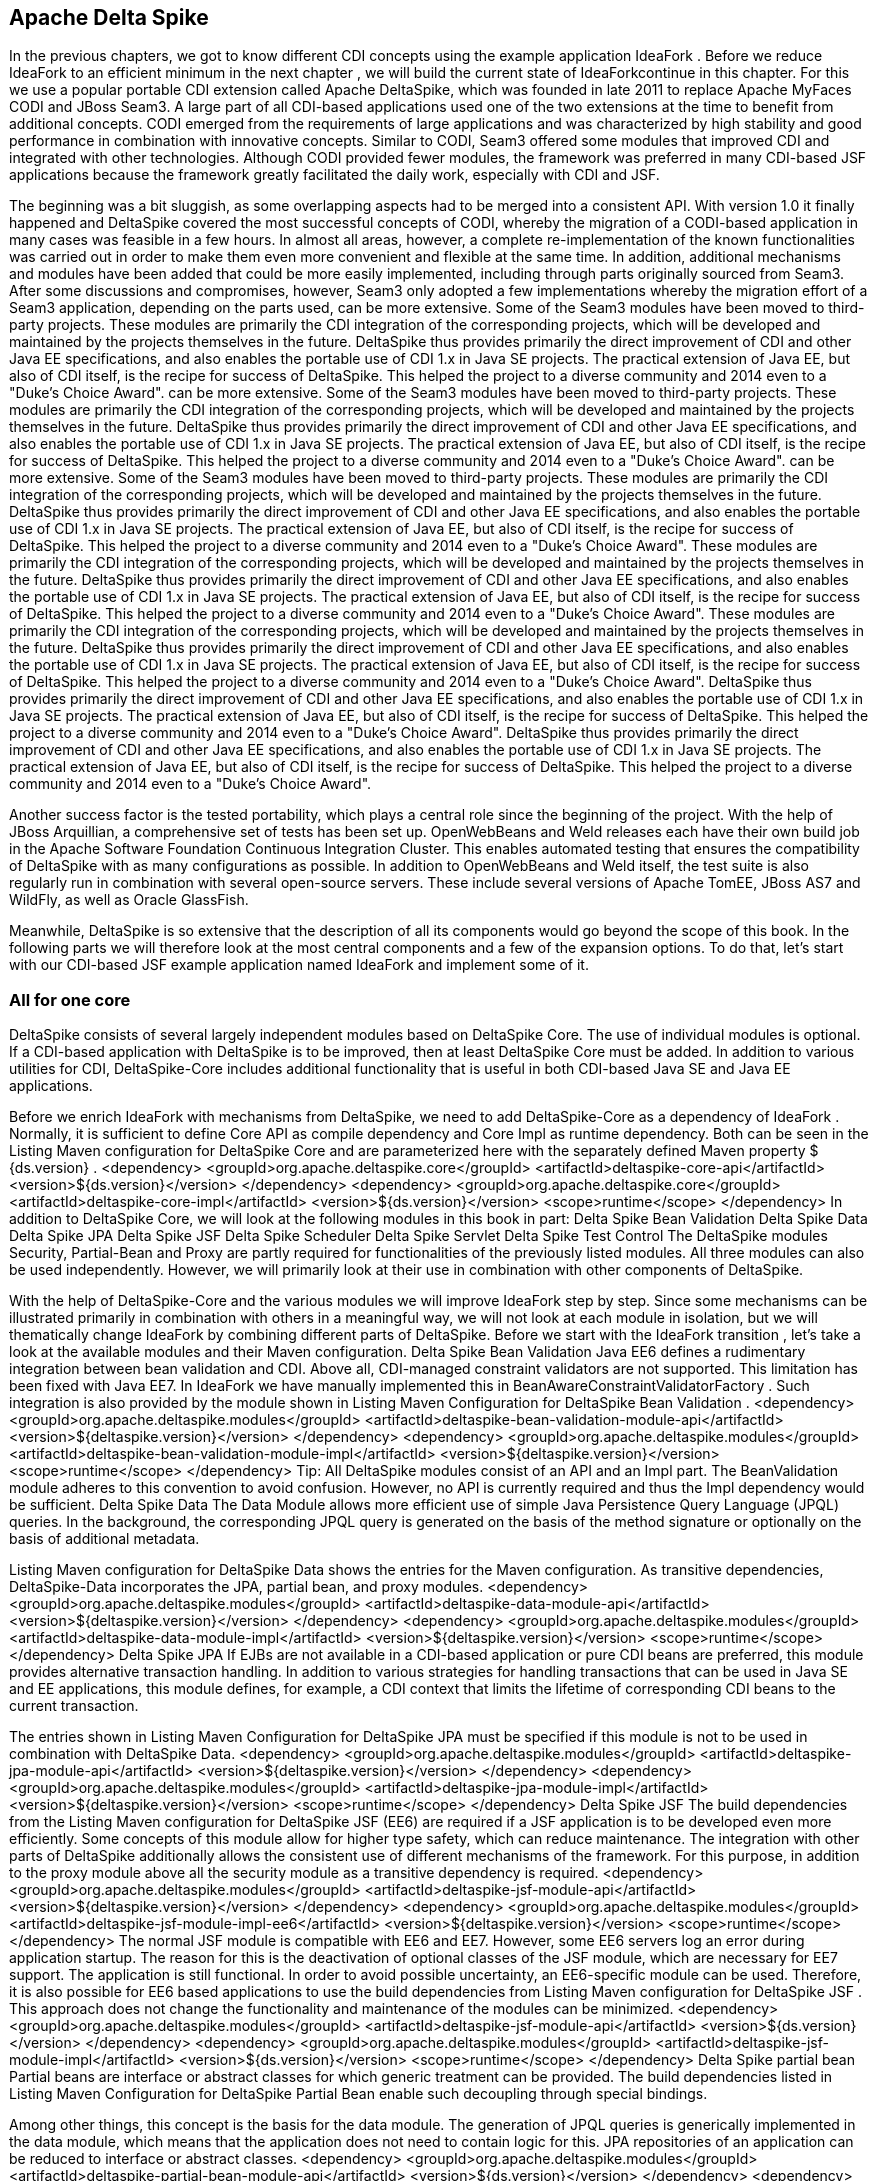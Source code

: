 == Apache Delta Spike

In the previous chapters, we got to know different CDI concepts using the example application IdeaFork . Before we reduce IdeaFork to an efficient minimum in the next chapter , we will build the current state of IdeaForkcontinue in this chapter. For this we use a popular portable CDI extension called Apache DeltaSpike, which was founded in late 2011 to replace Apache MyFaces CODI and JBoss Seam3. A large part of all CDI-based applications used one of the two extensions at the time to benefit from additional concepts. CODI emerged from the requirements of large applications and was characterized by high stability and good performance in combination with innovative concepts. Similar to CODI, Seam3 offered some modules that improved CDI and integrated with other technologies. Although CODI provided fewer modules, the framework was preferred in many CDI-based JSF applications because the framework greatly facilitated the daily work, especially with CDI and JSF.
 

The beginning was a bit sluggish, as some overlapping aspects had to be merged into a consistent API. With version 1.0 it finally happened and DeltaSpike covered the most successful concepts of CODI, whereby the migration of a CODI-based application in many cases was feasible in a few hours. In almost all areas, however, a complete re-implementation of the known functionalities was carried out in order to make them even more convenient and flexible at the same time. In addition, additional mechanisms and modules have been added that could be more easily implemented, including through parts originally sourced from Seam3. After some discussions and compromises, however, Seam3 only adopted a few implementations whereby the migration effort of a Seam3 application, depending on the parts used, can be more extensive. Some of the Seam3 modules have been moved to third-party projects. These modules are primarily the CDI integration of the corresponding projects, which will be developed and maintained by the projects themselves in the future. DeltaSpike thus provides primarily the direct improvement of CDI and other Java EE specifications, and also enables the portable use of CDI 1.x in Java SE projects. The practical extension of Java EE, but also of CDI itself, is the recipe for success of DeltaSpike. This helped the project to a diverse community and 2014 even to a "Duke's Choice Award". can be more extensive. Some of the Seam3 modules have been moved to third-party projects. These modules are primarily the CDI integration of the corresponding projects, which will be developed and maintained by the projects themselves in the future. DeltaSpike thus provides primarily the direct improvement of CDI and other Java EE specifications, and also enables the portable use of CDI 1.x in Java SE projects. The practical extension of Java EE, but also of CDI itself, is the recipe for success of DeltaSpike. This helped the project to a diverse community and 2014 even to a "Duke's Choice Award". can be more extensive. Some of the Seam3 modules have been moved to third-party projects. These modules are primarily the CDI integration of the corresponding projects, which will be developed and maintained by the projects themselves in the future. DeltaSpike thus provides primarily the direct improvement of CDI and other Java EE specifications, and also enables the portable use of CDI 1.x in Java SE projects. The practical extension of Java EE, but also of CDI itself, is the recipe for success of DeltaSpike. This helped the project to a diverse community and 2014 even to a "Duke's Choice Award". These modules are primarily the CDI integration of the corresponding projects, which will be developed and maintained by the projects themselves in the future. DeltaSpike thus provides primarily the direct improvement of CDI and other Java EE specifications, and also enables the portable use of CDI 1.x in Java SE projects. The practical extension of Java EE, but also of CDI itself, is the recipe for success of DeltaSpike. This helped the project to a diverse community and 2014 even to a "Duke's Choice Award". These modules are primarily the CDI integration of the corresponding projects, which will be developed and maintained by the projects themselves in the future. DeltaSpike thus provides primarily the direct improvement of CDI and other Java EE specifications, and also enables the portable use of CDI 1.x in Java SE projects. The practical extension of Java EE, but also of CDI itself, is the recipe for success of DeltaSpike. This helped the project to a diverse community and 2014 even to a "Duke's Choice Award". DeltaSpike thus provides primarily the direct improvement of CDI and other Java EE specifications, and also enables the portable use of CDI 1.x in Java SE projects. The practical extension of Java EE, but also of CDI itself, is the recipe for success of DeltaSpike. This helped the project to a diverse community and 2014 even to a "Duke's Choice Award". DeltaSpike thus provides primarily the direct improvement of CDI and other Java EE specifications, and also enables the portable use of CDI 1.x in Java SE projects. The practical extension of Java EE, but also of CDI itself, is the recipe for success of DeltaSpike. This helped the project to a diverse community and 2014 even to a "Duke's Choice Award".
 

Another success factor is the tested portability, which plays a central role since the beginning of the project. With the help of JBoss Arquillian, a comprehensive set of tests has been set up. OpenWebBeans and Weld releases each have their own build job in the Apache Software Foundation Continuous Integration Cluster. This enables automated testing that ensures the compatibility of DeltaSpike with as many configurations as possible. In addition to OpenWebBeans and Weld itself, the test suite is also regularly run in combination with several open-source servers. These include several versions of Apache TomEE, JBoss AS7 and WildFly, as well as Oracle GlassFish.
 

Meanwhile, DeltaSpike is so extensive that the description of all its components would go beyond the scope of this book. In the following parts we will therefore look at the most central components and a few of the expansion options. To do that, let's start with our CDI-based JSF example application named IdeaFork and implement some of it.

=== All for one core
DeltaSpike consists of several largely independent modules based on DeltaSpike Core. The use of individual modules is optional. If a CDI-based application with DeltaSpike is to be improved, then at least DeltaSpike Core must be added. In addition to various utilities for CDI, DeltaSpike-Core includes additional functionality that is useful in both CDI-based Java SE and Java EE applications.
 

Before we enrich IdeaFork with mechanisms from DeltaSpike, we need to add DeltaSpike-Core as a dependency of IdeaFork . Normally, it is sufficient to define Core API as compile dependency and Core Impl as runtime dependency. Both can be seen in the Listing Maven configuration for DeltaSpike Core and are parameterized here with the separately defined Maven property $ {ds.version} .
 <dependency>
  <groupId>org.apache.deltaspike.core</groupId>
  <artifactId>deltaspike-core-api</artifactId>
  <version>${ds.version}</version>
</dependency>
<dependency>
  <groupId>org.apache.deltaspike.core</groupId>
  <artifactId>deltaspike-core-impl</artifactId>
  <version>${ds.version}</version>
  <scope>runtime</scope>
</dependency>
In addition to DeltaSpike Core, we will look at the following modules in this book in part:
Delta Spike Bean Validation
Delta Spike Data
Delta Spike JPA
Delta Spike JSF
Delta Spike Scheduler
Delta Spike Servlet
Delta Spike Test Control
The DeltaSpike modules Security, Partial-Bean and Proxy are partly required for functionalities of the previously listed modules. All three modules can also be used independently. However, we will primarily look at their use in combination with other components of DeltaSpike.
 

With the help of DeltaSpike-Core and the various modules we will improve IdeaFork step by step. Since some mechanisms can be illustrated primarily in combination with others in a meaningful way, we will not look at each module in isolation, but we will thematically change IdeaFork by combining different parts of DeltaSpike. Before we start with the IdeaFork transition , let's take a look at the available modules and their Maven configuration.
Delta Spike Bean Validation
Java EE6 defines a rudimentary integration between bean validation and CDI. Above all, CDI-managed constraint validators are not supported. This limitation has been fixed with Java EE7. In IdeaFork we have manually implemented this in BeanAwareConstraintValidatorFactory . Such integration is also provided by the module shown in Listing Maven Configuration for DeltaSpike Bean Validation .
 <dependency>
  <groupId>org.apache.deltaspike.modules</groupId>
  <artifactId>deltaspike-bean-validation-module-api</artifactId>
  <version>${deltaspike.version}</version>
</dependency>
<dependency>
  <groupId>org.apache.deltaspike.modules</groupId>
  <artifactId>deltaspike-bean-validation-module-impl</artifactId>
  <version>${deltaspike.version}</version>
  <scope>runtime</scope>
</dependency>
Tip: All DeltaSpike modules consist of an API and an Impl part. The BeanValidation module adheres to this convention to avoid confusion. However, no API is currently required and thus the Impl dependency would be sufficient.
Delta Spike Data
The Data Module allows more efficient use of simple Java Persistence Query Language (JPQL) queries. In the background, the corresponding JPQL query is generated on the basis of the method signature or optionally on the basis of additional metadata.
 

Listing Maven configuration for DeltaSpike Data shows the entries for the Maven configuration. As transitive dependencies, DeltaSpike-Data incorporates the JPA, partial bean, and proxy modules.
 <dependency>
  <groupId>org.apache.deltaspike.modules</groupId>
  <artifactId>deltaspike-data-module-api</artifactId>
  <version>${deltaspike.version}</version>
</dependency>
<dependency>
  <groupId>org.apache.deltaspike.modules</groupId>
  <artifactId>deltaspike-data-module-impl</artifactId>
  <version>${deltaspike.version}</version>
  <scope>runtime</scope>
</dependency>
Delta Spike JPA
If EJBs are not available in a CDI-based application or pure CDI beans are preferred, this module provides alternative transaction handling. In addition to various strategies for handling transactions that can be used in Java SE and EE applications, this module defines, for example, a CDI context that limits the lifetime of corresponding CDI beans to the current transaction.
 

The entries shown in Listing Maven Configuration for DeltaSpike JPA must be specified if this module is not to be used in combination with DeltaSpike Data.
 <dependency>
  <groupId>org.apache.deltaspike.modules</groupId>
  <artifactId>deltaspike-jpa-module-api</artifactId>
  <version>${deltaspike.version}</version>
</dependency>
<dependency>
  <groupId>org.apache.deltaspike.modules</groupId>
  <artifactId>deltaspike-jpa-module-impl</artifactId>
  <version>${deltaspike.version}</version>
  <scope>runtime</scope>
</dependency>
Delta Spike JSF
The build dependencies from the Listing Maven configuration for DeltaSpike JSF (EE6) are required if a JSF application is to be developed even more efficiently. Some concepts of this module allow for higher type safety, which can reduce maintenance. The integration with other parts of DeltaSpike additionally allows the consistent use of different mechanisms of the framework. For this purpose, in addition to the proxy module above all the security module as a transitive dependency is required.
 <dependency>
  <groupId>org.apache.deltaspike.modules</groupId>
  <artifactId>deltaspike-jsf-module-api</artifactId>
  <version>${deltaspike.version}</version>
</dependency>
<dependency>
  <groupId>org.apache.deltaspike.modules</groupId>
  <artifactId>deltaspike-jsf-module-impl-ee6</artifactId>
  <version>${deltaspike.version}</version>
  <scope>runtime</scope>
</dependency>
The normal JSF module is compatible with EE6 and EE7. However, some EE6 servers log an error during application startup. The reason for this is the deactivation of optional classes of the JSF module, which are necessary for EE7 support. The application is still functional. In order to avoid possible uncertainty, an EE6-specific module can be used. Therefore, it is also possible for EE6 based applications to use the build dependencies from Listing Maven configuration for DeltaSpike JSF . This approach does not change the functionality and maintenance of the modules can be minimized.
 <dependency>
  <groupId>org.apache.deltaspike.modules</groupId>
  <artifactId>deltaspike-jsf-module-api</artifactId>
  <version>${ds.version}</version>
</dependency>
<dependency>
  <groupId>org.apache.deltaspike.modules</groupId>
  <artifactId>deltaspike-jsf-module-impl</artifactId>
  <version>${ds.version}</version>
  <scope>runtime</scope>
</dependency>
Delta Spike partial bean
Partial beans are interface or abstract classes for which generic treatment can be provided. The build dependencies listed in Listing Maven Configuration for DeltaSpike Partial Bean enable such decoupling through special bindings.
 

Among other things, this concept is the basis for the data module. The generation of JPQL queries is generically implemented in the data module, which means that the application does not need to contain logic for this. JPA repositories of an application can be reduced to interface or abstract classes.
 <dependency>
  <groupId>org.apache.deltaspike.modules</groupId>
  <artifactId>deltaspike-partial-bean-module-api</artifactId>
  <version>${ds.version}</version>
</dependency>
<dependency>
  <groupId>org.apache.deltaspike.modules</groupId>
  <artifactId>deltaspike-partial-bean-module-impl</artifactId>
  <version>${ds.version}</version>
  <scope>runtime</scope>
</dependency>
Proxies are required for the functionality of this module, which defines the proxy module of DeltaSpike as a transitive dependency.
Delta Spike Proxy
The proxy module decouples the use of proxy functionality from a concrete implementation and, as seen in Listing Maven configuration for DeltaSpike Proxy , is configured slightly differently. Currently, the ASM5 module is the only implementation. In the future there may be further implementations to support eg new JDK versions.
 <dependency>
  <groupId>org.apache.deltaspike.modules</groupId>
  <artifactId>deltaspike-proxy-module-api</artifactId>
  <version>${ds.version}</version>
</dependency>
<dependency>
  <groupId>org.apache.deltaspike.modules</groupId>
  <artifactId>deltaspike-proxy-module-impl-asm5</artifactId>
  <version>${ds.version}</version>
  <scope>runtime</scope>
</dependency>
Delta Spike Scheduler
This module allows integration with schedulers that support task / job configuration with cron expressions. In addition, since DeltaSpike CDI-Control is required to start and stop the request context for each task / job, for example, this module is not compatible with all EE servers. Modern EE servers that use up-to-date versions of OpenWebBeans or Weld are generally unaffected by this limitation.
 

Build dependencies for integration with Quartz are shown in the Listing Maven configuration for DeltaSpike Scheduler .
 <dependency>
  <groupId>org.apache.deltaspike.modules</groupId>
  <artifactId>deltaspike-scheduler-module-api</artifactId>
  <version>${ds.version}</version>
</dependency>
<dependency>
  <groupId>org.apache.deltaspike.modules</groupId>
  <artifactId>deltaspike-scheduler-module-impl</artifactId>
  <version>${ds.version}</version>
  <scope>runtime</scope>
</dependency>

<dependency>
  <groupId>org.quartz-scheduler</groupId>
  <artifactId>quartz</artifactId>
  <version>${quartz.version}</version>
</dependency>
Delta Spike Security
The security module from Listing Maven Configuration for DeltaSpike Security is not a complete security framework. Instead, this module makes it easy to integrate existing security frameworks with CDI beans. In combination with the JSF module, additional JSF pages can be secured with the same concepts.
 <dependency>
  <groupId>org.apache.deltaspike.modules</groupId>
  <artifactId>deltaspike-security-module-api</artifactId>
  <version>${ds.version}</version>
</dependency>
<dependency>
  <groupId>org.apache.deltaspike.modules</groupId>
  <artifactId>deltaspike-security-module-impl</artifactId>
  <version>${ds.version}</version>
  <scope>runtime</scope>
</dependency>
Delta Spike Servlet
Similar to bean validation, full CDI integration for servlets was first implemented in Java EE7. The Dependencies included in Listing Maven Configuration for DeltaSpike Servlet primarily provide these functionalities for Java EE6 based applications as well.
 <dependency>
  <groupId>org.apache.deltaspike.modules</groupId>
  <artifactId>deltaspike-servlet-module-api</artifactId>
  <version>${ds.version}</version>
</dependency>
<dependency>
  <groupId>org.apache.deltaspike.modules</groupId>
  <artifactId>deltaspike-servlet-module-impl</artifactId>
  <version>${ds.version}</version>
  <scope>runtime</scope>
</dependency>
Delta Spike Test Control
We use this CDI integration for JUnit for the examples in this book since the first commit in the Iditefit Git repository . In addition to DeltaSpike-Core, DeltaSpike CDI-Control is also required to use the test dependencies from Listing Maven configuration for DeltaSpike Test-Control for simple testing of CDI-based applications.
 <dependency>
  <groupId>org.apache.deltaspike.modules</groupId>
  <artifactId>deltaspike-test-control-module-api</artifactId>
  <version>${ds.version}</version>
  <scope>test</scope>
</dependency>
<dependency>
  <groupId>org.apache.deltaspike.modules</groupId>
  <artifactId>deltaspike-test-control-module-impl</artifactId>
  <version>${ds.version}</version>
  <scope>test</scope>
</dependency>
Delta Spike CDI Control
DeltaSpike CDI-Control is in parallel with DeltaSpike-Core, as this part of DeltaSpike is not based on DeltaSpike core, but is the basis for DeltaSpike scheduler and DeltaSpike test control.
 

Originally designed for Java SE, CDI-Control also works with modern Java EE servers. For this DeltaSpike provides implementations for OpenWebBeans, OpenEJB and Weld. This approach eliminates the need to directly use proprietary container APIs in a CDI-based application. CDI-Control hides these calls behind a unified API. The only difference to the runtime is the respective implementation module involved. The same applies to the manual control of the standard scopes of CDI. Implementations of the ContextControl interface can start and stop the underlying contexts via proprietary container APIs.
 

Depending on the usage target , the API module from Listing Maven configuration for DeltaSpike CDI-Control can be included as a compile or test dependency.
 <dependency>
  <groupId>org.apache.deltaspike.cdictrl</groupId>
  <artifactId>deltaspike-cdictrl-api</artifactId>
  <version>${ds.version}</version>
  <scope>...</scope>
</dependency>
By definition, there are several implementation modules for the API module of CDI-Control, which can be seen in the Listings Maven configuration for DeltaSpike OWB-Control , Maven configuration for DeltaSpike Weld-Control, and Maven configuration for DeltaSpike OpenEJB / TomEE-Control .
 <dependency>
  <groupId>org.apache.deltaspike.cdictrl</groupId>
  <artifactId>deltaspike-cdictrl-owb</artifactId>
  <version>${ds.version}</version>
  <scope>...</scope>
</dependency>
 <dependency>
  <groupId>org.apache.deltaspike.cdictrl</groupId>
  <artifactId>deltaspike-cdictrl-weld</artifactId>
  <version>${ds.version}</version>
  <scope>...</scope>
</dependency>
 <dependency>
  <groupId>org.apache.deltaspike.cdictrl</groupId>
  <artifactId>deltaspike-cdictrl-openejb</artifactId>
  <version>${ds.version}</version>
  <scope>...</scope>
</dependency>

=== Flexible rules of the game
In a first step, we'll start using @Exclude to replace the previously used CDI extension called EntityVetoExtension . The goal of EntityVetoExtension is to veto all JPA entities so that they are not available as CDI beans. In IdeaFork we can achieve the same result, by offering the class BaseEntity with @Exclude annotate. For IdeaFork , this works because all JPA entities are derived from this base class. However, both solutions are not fully equivalent, as we now allow JPA entities as CDI beans, if not from BaseEntity derive and are not explicitly marked with @Exclude . In IdeaFork , however, we get the same result and can do without their own extension. At the same time we increase the readability of the application by explicitly specifying @Exclude . Excluding listing classes with @Exclude for CDI shows the simple usage of @Exclude just described . In addition to this addition, IdeaFork deletes the EntityVetoExtension class and removes the associated configuration entry .
 @Exclude
@MappedSuperclass
public abstract class BaseEntity implements Serializable {
  //...
}
Tip: For CDI itself, DeltaSpike is a kind of pool of ideas. For example, a part of @Exclude was taken over in CDI 1.1 and is available since this version under the name @Vetoed . However, @Exclude still makes sense because this annotation supports the use of additional conditions for disabling CDI beans.
Conditions can also be used to disable CDI beans. An example of this are the project stages, which are also provided by DeltaSpike. In Java EE, the concept of the project stages is only available for JSF. DeltaSpike takes the basic idea and provides it with a type-safe and extensible mechanism for all parts of an application. Each project stage represents a different step in application development. Should the predefined Stages UnitTest , Development , SystemTest , IntegrationTest , Staging and ProductionFor an application not enough, then own types can be registered. When using stages, there is no difference between the predefined and self-defined stages.
 

The combination of Project-Stages with the annotation @Exclude enables the deactivation of CDI beans in certain stages. Listing Conditional exclusion of CDI beans with @Exclude shows the simplest variant of such a combination. In this case we disable IdeaSavedObserver for all stages except Development and UnitTest .
 @ApplicationScoped
@Exclude(exceptIfProjectStage =
  {ProjectStage.Development.class, ProjectStage.UnitTest.class})
public class IdeaSavedObserver {
  //...
}
If this concept is additionally combined, for example, with CDI beans annotated with @Alternative , alternative implementations for different stages can be activated without creating special versions of the application. In IdeaFork , we will add a mail service a little later, for which we implement a mocked alternative implementation. Additionally, we could annotate this alternative implementation with @Exclude to use this mocked implementation, for example, only during development and for unit testing. If the alternative CDI bean is later deactivated by such a condition in Project-Stage Production , then the original CDI bean automatically becomes active.
Tip: By default, the CDI TestControl module activates the Project-Stage UnitTest . This default behavior can be overridden explicitly with the optional annotation @TestControl per test method or test class.
The configuration of the current project stage can be done through the configuration mechanism of DeltaSpike. To do this, the corresponding name of a tag for the key org.apache.deltaspike.ProjectStage must be activated. In addition, rudimentary integration with JSF Project Stages is available, as long as the JSF project stage is configured via JNDI and one of the standard keys ( javax.faces.PROJECT_STAGE or faces.PROJECT_STAGE ).
Tip: If you configure the JSF project stage with an entry in the web.xml file , then DeltaSpike deliberately ignores it because this configuration variant often causes problems in practice. Now and then it happens that such an entry has been forgotten or accidentally changed and applications have not been deployed on a productive system with Project-Stage Production. Because the configuration mechanism of DeltaSpike is extensible, this deliberate restriction can be bypassed if necessary by using its own implementation of org.apache.deltaspike.core.spi.config.ConfigSource .
 

The configuration mechanism of DeltaSpike is very diverse. In combination with the @ConfigProperty qualifier , configured values ​​can be injected into CDI beans. A simple example is illustrated in Listing Injection of Configurations with @ConfigProperty .
 

Originally, we used our own type-safe configuration in CurrentObjectConverterProducer . In simple cases, this is an elegant option. However, we had to manually load the value for this. To avoid this, we can use @ConfigProperty instead.
 @ApplicationScoped
public class CurrentObjectConverterProducer {
  @Produces
  @Default
  @Dependent
  protected ObjectConverter defaultConverter(
      @ExternalFormat(XML) ObjectConverter objectConverterXml,
      @ExternalFormat(JSON) ObjectConverter objectConverterJson,
      @ConfigProperty(name = "defaultExternalFormat")
        String defaultExternalFormat) {
    switch (ExternalFormat.TargetFormat.valueOf(defaultExternalFormat)) {
      case JSON:
        return objectConverterJson;
      default:
        return objectConverterXml;
    }
  }
}
By default, DeltaSpike evaluates various configuration sources. System properties are queried before environment variables and before a JNDI lookup. As the last source, DeltaSpike loads all configurations named META-INF / apache-deltaspike.properties . Values ​​from a higher-priority config source override values ​​from downstream sources.
Hint: The predefined order can be adapted as the priority of a config source can be changed. If, for example, JNDI has the highest priority, then the key deltaspike_ordinal must be set with the aid of the configuration source itself, in this case as a JNDI entry, with the highest ordinal value of the activated configuration sources. Specifically, for example, deltaspike_ordinal = 500 would have to be set via JNDI configuration.
 

Normally we want to use an own configuration file for the configuration of an application. So, too, in IdeaFork configured values in a separate file called app-config.properties stored. Strictly speaking, DeltaSpike only knows the abstract concept of configuration sources and provides implementations for sources such as META-INF / apache-deltaspike.properties . The extensibility of the configuration mechanism allows integration of other configuration sources through implementations of the org.apache.deltaspike.core.spi.config.ConfigSource interface .
 

For custom property files, DeltaSpike provides even easier integration. Listing Integrating Own Properties Files shows the use of the PropertyFileConfig base class . In addition to the name itself, it must be explicitly stated whether this is an optional configuration file. DeltaSpike looks for implementations of org.apache.deltaspike.core.api.config.PropertyFileConfig during application launch and automatically registers them in the bootstrapping phase AfterDeploymentValidation . Therefore, configured values ​​are only available at the end of the container startup.
Tip: If a configured value is already available during the bootstrapping phase, then an implementation of the org.apache.deltaspike.core.spi.config.ConfigSource interface is required. Activation of an implementation of this interface follows the standard service loader rules and is thus independent of CDI.
 public class IdeaForkConfigFile implements PropertyFileConfig {
  @Override
  public String getPropertyFileName() {
    return "app-config.properties";
  }

  @Override
  public boolean isOptional() {
    return false;
  }
}
IdeaForkConfigFile also allows us to inject values ​​from the configuration file app-config.properties using the qualifier annotation @ConfigProperty . Values ​​injected in this way do not have their own lifecycle. In many cases, these are strings and primitive data types, which means that DeltaSpike itself can not provide an automatic reload mechanism for such values. Here, however, we can fall back on board funds from CDI. In listing injection and caching of configured values a request-scoped bean is used to read the configured value once per request. Of course, this is a certain amount of overhead, which we will minimize in the next section through our own scope.
 @RequestScoped
public class MonitoringConfig {
  @Inject
  @ConfigProperty(name = "methodInvocationThreshold")
  private Integer methodInvocationThreshold;

  public Integer getMethodInvocationThreshold() {
    return methodInvocationThreshold;
  }
}
The CDI bean from listing injection and caching of configured values can then be injected anywhere and used to access the current values.
 

If, on the other hand, a configured value is to be injected directly at several points in the application, it is possible to create your own qualifier to increase type safety and to encapsulate the string for the configuration key in a central location. Listing config qualifier for type-safe injection shows such a qualifier. Apart from the annotations for CDI qualifiers, such a qualifier is annotated with @ConfigProperty . Thus, in this example, @ConfigProperty (name = "name") is encapsulated centrally in the annotation @ApplicationName .
 @ConfigProperty(name = "name")
@Target({METHOD, FIELD, PARAMETER})
@Retention(RUNTIME)
@Qualifier
public @interface ApplicationName {
}
Listing Type-safe injection of configuration values shows the matching injection point, where instead of @ConfigProperty the qualifier from Listing Config qualifier is used for type-safe injection . Since we use our own qualifier for the injection point, we also have to provide a corresponding producer.
 @Inject
@ApplicationName
private String applicationName;
Listing Producer for type-safe configuration values illustrates the required producer implementation, which can be kept very simple by using org.apache.deltaspike.core.spi.config.BaseConfigPropertyProducer . In the concrete example, you only have to delegate to BaseConfigPropertyProducer # getStringPropertyValue .
 @ApplicationScoped
public class ConfigProducer extends BaseConfigPropertyProducer {
  @Produces
  @ApplicationName
  public String applicationName(InjectionPoint injectionPoint) {
    return getStringPropertyValue(injectionPoint);
  }

  //...
}
Of course, such a simple delegation is not always possible. Listing default values ​​for type-safe configuration shows, for example, another producer method in the same class, which then processes the loaded result. The required qualifier is specified in Listing Config qualifier for type-safe injection with default value . The annotation attribute defaultValue is evaluated manually in the method ConfigProducer # maxNumberOfHighestRatedCategories and must therefore be marked with @Nonbinding .
 @ConfigProperty(name = "maxNumberOfHighestRatedCategories")
@Target({METHOD, PARAMETER, FIELD})
@Retention(RUNTIME)
@Qualifier
public @interface MaxNumberOfHighestRatedCategories {
  @Nonbinding
  int defaultValue() default 15;
}
In addition, listing default values ​​for type-safe configuration show that your own qualifiers also offer an additional option for using your own annotation attributes.
 @ApplicationScoped
public class ConfigProducer extends BaseConfigPropertyProducer {
  //...

  @Produces
  @MaxNumberOfHighestRatedCategories
  public Integer maxNumberOfHighestRatedCategories(
      InjectionPoint injectionPoint) {

    String configuredValue = getStringPropertyValue(injectionPoint);

    if (configuredValue == null || configuredValue.length() == 0) {
      return getAnnotation(
        injectionPoint, MaxNumberOfHighestRatedCategories.class)
        .defaultValue();
    }

    return Integer.parseInt(configuredValue);
  }
}
Tip: Since we need to evaluate information from the injection point, we can only generate dependent-scoped beans in the previous examples according to the CDI rules.
 

For injection points with the qualifier @MaxNumberOfHighestRatedCategories , even the default value can be changed if necessary. Normally, however, this is not required, which means that the use of the qualifier at an injection point, as shown in Listing Type Safe Injection of configuration values ​​with default values , is usually sufficient.
 @Repository
public class IdeaJpaRepository
  extends GenericJpaRepository<Idea>
  implements IdeaRepository {

    @Inject
    @MaxNumberOfHighestRatedCategories
    private Integer maxNumberOfHighestRatedCategories;

    //...
}
In the background, BaseConfigPropertyProducer delegates to the class ConfigResolver of DeltaSpike, which of course can also be used manually. Listing Type-safe configuration without @ConfigProperty shows a traditional producer method without @ConfigProperty and without analyzing the injection point. Instead, ConfigResolver # getPropertyValue is used in combination with a fixed key, and the loaded result is provided as a structured object by the ApplicationVersion class .
 @ApplicationScoped
public class ConfigProducer extends BaseConfigPropertyProducer {
  //...

  @Produces
  @Dependent
  public ApplicationVersion applicationVersion() {
    String configuredValue = ConfigResolver.getPropertyValue("version");
    return new ApplicationVersion(configuredValue);
  }
}

public class ApplicationVersion {
  private final boolean released;
  private final String versionString;

  public ApplicationVersion(String versionString) {
    this.released = !versionString.contains("SNAPSHOT");
    this.versionString = versionString;
  }

  public boolean isReleased() {
    return released;
  }

  @Override
  public String toString() {
    return versionString;
  }
}
ApplicationVersion from Listing Type safe configuration without @ConfigProperty can thus be injected into other beans as usual. Listing Project-Stage dependent logic processes the information from ApplicationVersion if a particular project stage is active. The project stages introduced in the previous section can also be evaluated manually. The active project stage can be injected and checked with == or #equals .
 @Named
public class ApplicationInfo {
  private String versionText = "Public";

  @Inject
  public ApplicationInfo(ApplicationVersion appVersion,
                         ProjectStage projectStage) {

    if (projectStage == Staging) {
      if (appVersion.isReleased()) {
        versionText = "Release ";
      }
      versionText += "v" + appVersion.toString();
    }
  }

  public String getVersionText() {
    return versionText;
  }
}
So far, we have fixed the version number of IdeaFork in our configuration file and used it only to illustrate type-safe configuration classes. However, to use Project-Stage based logic in combination with methods such as # isReleased more useful, it is obvious to use the version number from the build configuration. As with any configuration file in a Maven-Build project, you can use the placeholder $ {project.version} . This allows Listing Project-Stage-dependent logic to use Project-Stage Staging to display the exact build version without manually waiting for it.
 

In the IdeaFork XHTML template , therefore, a simple EL expression, in our case # {applicationInfo.versionText} , can be used to display different information depending on the current project stage.
 

As mentioned in the previous section, the current project stage can be configured with the key org.apache.deltaspike.ProjectStage . Because VM parameter is one of the default configuration sources, -Dorg.apache.deltaspike.ProjectStage = Staging lets us display the version of IdeaFork .
 

The Project-Stage mechanism of DeltaSpike is not only type-safe, but also extensible. To define an additional stage, the interface org.apache.deltaspike.core.api.projectstage.ProjectStageHolder must be implemented. Then we need to configure this class in the META-INF / services / org.apache.deltaspike.core.api.projectstage.ProjectStageHolder file using the traditional service loader rules. As can be seen in Listing's Own Project-Stage Value , the implementation must provide a (public static final) variable initialized. The type of variable is the added stage, which must be derived from org.apache.deltaspike.core.api.projectstage.ProjectStage .
 public class CustomProjectStage implements ProjectStageHolder {
  public static final class Debugging extends ProjectStage {
    private static final long serialVersionUID = -2626602281649294170L;
  }

  public static final Debugging Debugging = new Debugging();
}
For example, we can use our new debugging stage in a DeltaSpike exception handler from Listing's own project stage in an exception handler to write IO exceptions to the log only when the debugging stage is enabled. The exception handler mechanism of DeltaSpike explicitly allows an ExceptionToCatchEvent to be fired via the Event API of CDI . Listing own project stage in an exception handler shows a corresponding Observer, which is not built on the Observer API of CDI, because among other things by a separate concept of DeltaSpike the execution order of the handler methods can be optionally set. This and other aspects require a slightly different implementation. The first step is to mark the handler class with @ExceptionHandler so that an exception handler is registered as such at all. When defining a handler method itself, we can follow the rules on CDI observer methods. Instead of @Observes we have to use @Handles . The event type is also different with ExceptionEvent, because with a CDI observer, the original event type ( ExceptionToCatchEvent) would be expected. ExceptionEvent must also be typed to the type of exception being monitored and provide additional methods for controlling the exception flow. Since LoggingExceptionHandler should only log exceptions, ExceptionEvent # throwOriginal is called at the end . If no handler method calls #handled after this, the original exception will be thrown after calling all responsible exception handlers.
 @ApplicationScoped
@ExceptionHandler
public class LoggingExceptionHandler {
  private static final Logger LOG =
    Logger.getLogger(LoggingExceptionHandler.class.getName());

  public void onUnhandledException(
      @Handles ExceptionEvent<IOException> exceptionEvent,
      ProjectStage projectStage) {

    if (projectStage == CustomProjectStage.Debugging) {
      LOG.log(Level.FINE,
        "exception detected", exceptionEvent.getException());
    }

    exceptionEvent.throwOriginal();
  }
}
DeltaSpike does not call exception handlers automatically when an exception occurs. Instead, the previously mentioned ExceptionToCatchEvent must be fired via the CDI Event API. Listing using ExceptionToCatchEvent indicates use in CustomJsonWriter .
 @Provider
@Produces(MediaType.APPLICATION_JSON)
public class CustomJsonWriter implements MessageBodyWriter<Object> {
  //...

  @Inject
  private BeanManager beanManager;

  @Override
  public void writeTo(Object o, Class<?> rawType,
                      Type genericType,
                      Annotation[] annotations,
                      MediaType mediaType,
                      MultivaluedMap<String, Object> httpHeaders,
                      OutputStream entityStream) throws IOException {
    //...

    try {
      //...
    } catch (IOException e) {
      ExceptionToCatchEvent exceptionToCatchEvent =
        new ExceptionToCatchEvent(e);

      beanManager.fireEvent(exceptionToCatchEvent);
    }
  }

  //...
}
Since methods such as ExceptionEvent # abort can be aborted without throwing an exception, ExceptionToCatchEvent provides the #isHandled method . Thus, after firing ExceptionToCatchEvent, it can be checked whether the processing was aborted or whether the exception was actually handled by a handler. In addition, ExceptionToCatchEvent can be marked as optional before firing to notify the exception handlers, but to suppress the automatic throwing of the exception if it has not yet been handled after the call of the last handler.
Tip: DeltaSpike offers further extensive options for dealing with exceptions. These should be used with caution, as the handling of exceptions can otherwise become confusing.

=== Everything under control
In the previous section, we used a request-scoped bean for caching and updating configured values. In practice, this can cause an unnecessarily high overhead. Configured values ​​are usually valid for a certain time and do not need to be reloaded all the time. However, it may be necessary to reload such values ​​at certain times or for certain events. We could use one of the available Scopes, which has the desired properties to store configuration values. If such a scope does not yet exist, then we can define and implement our own. Again, DeltaSpike can help with the abstract class org.apache.deltaspike.core.util.context.AbstractContext . For IdeaFork For example, we can implement our own config scope, which can be reset manually. If we would like to use a corresponding annotation with the name @ConfigScoped , we have to define it based on the CDI rules for normal scopes. The result is shown in Listing's own scope annotation . Since we do not need a passable context, it is sufficient to use the annotation @NormalScope without any changes.
 @NormalScope
@Target({TYPE, METHOD, FIELD})
@Retention(RetentionPolicy.RUNTIME)
@Inherited
@Documented
public @interface ConfigScoped {}
An annotation alone is of course not sufficient and therefore we implement the appropriate context in the next step. Listing's own context implementation demonstrates that the use of AbstractContext makes it easy to implement your own implementation. The #getScope method returns the class of our newly created annotation, linking the context implementation to it. ContextualStorage is a pre-built data structure for storing the beans, which can be easily initialized in the constructor of the context implementation. Primarily, we have to decide by the second parameter whether the internal data structure should synchronize parallel access in order to support parallel accesses correctly. In our case we want this and therefore we use the value true . Finally , using the pre-defined getter method called #getContextualStorage , the AbstractContext implementation can access the currently valid ContextualStorage instance. The #isActive method always returns true in our case back because the context should always be active.
 

Further methods are not prescribed by javax.enterprise.context.spi.Context or org.apache.deltaspike.core.util.context.AbstractContext and can therefore be chosen by you. Our config context is to provide a method for a complete reset, which can be called manually at any time. In Listing Own Context Implementation, the #reset method delegates to the static helper method AbstractContext # destroyAllActive , to which the currently valid ContextualStorage must be transferred in order to reset its contents.
 public class ConfigContext extends AbstractContext {
  private final ContextualStorage contextualStorage;

  public ConfigContext(BeanManager beanManager) {
    super(beanManager);
    contextualStorage =
      new ContextualStorage(beanManager, true, isPassivatingScope());
  }

  @Override
  protected ContextualStorage getContextualStorage(
      Contextual<?> contextual, boolean createIfNotExist) {

    return this.contextualStorage;
  }

  @Override
  public Class<? extends Annotation> getScope() {
    return ConfigScoped.class;
  }

  @Override
  public boolean isActive() {
    return true;
  }

  public void reset() {
    AbstractContext.destroyAllActive(this.contextualStorage);
  }
}
Like any CDI context, the implementation of Listing Own Context Implementation must be registered using a CDI extension. Listing Register Your Own Context Implementation illustrates this mechanism. In an observer method for AfterBeanDiscovery -Event which is additionally BeanManager injected which then the constructor of ConfigContext is passed. The Context instance created in this way is finally registered via the AfterBeanDiscovery # addContext method .
 public class ConfigContextExtension implements Extension {
  public void registerDeltaSpikeContexts(
      @Observes AfterBeanDiscovery afterBeanDiscovery,
      BeanManager beanManager) {

    ConfigContext configContext = new ConfigContext(beanManager);
    afterBeanDiscovery.addContext(configContext);
  }

  public void shutdownConfigContext(
      @Observes BeforeShutdown beforeShutdown,
      BeanManager beanManager) {

    ((ConfigContext)beanManager.getContext(ConfigScoped.class)).reset();
  }
}
As usual with CDI, CDI extensions have to be entered fully qualified in the file META-INF / services / javax.enterprise.inject.spi.Extension . For the present CDI extension, the new content of the configuration file is: at.irian.cdiatwork.ideafork.core.impl.config.context.ConfigContextExtension
 

In listing using its own scope annotation , the scope annotation of the CDI context registered with it can thus be used for our configuration cache named MonitoringConfig .
 @ConfigScoped
public class MonitoringConfig {
  @Inject
  @ConfigProperty(name = "methodInvocationThreshold")
  private Integer methodInvocationThreshold;

  public Integer getMethodInvocationThreshold() {
    return methodInvocationThreshold;
  }
}
 

In Listing my own context implementation , the #reset method of ConfigContext is called in the Observer method for the BeforeShutdown event to call any existing @PreDestroy callbacks of the stored beans. If this was the only call to the reset method, our newly implemented context would behave like the standard application context of CDI. In IdeaFork , the config context should be able to be reset using various mechanisms. In this section we want to use JMX for this. Delta spike Core allowed namely by the use of the Annotation @MBean Automatically register CDI beans as JMX beans. Specifying a bean name and category for JMX is optional. Enabling Listing CDI Bean as a JMX Bean demonstrates how we can explicitly set both pieces of information. This makes the CDI bean visible, for example, in the JMX console called jconsole . The class ConfigReloader defines only one method, which is additionally annotated with @JmxManaged . This annotation marks methods that should be accessible via JMX. In the method implementation we get over the injected BeanManager our self-implemented context to the method #RESET call.
 @ApplicationScoped
@MBean(name = "ConfigReloader", category = "IdeaFork")
public class ConfigReloader {
  @Inject
  private BeanManager beanManager;

  @JmxManaged
  public void reloadConfig() {
    ((ConfigContext)beanManager.getContext(ConfigScoped.class))
      .reset();
  }
}
As a result, it is now possible at any time to reset the buffer for configured values ​​via JMX, whereby all values stored in a @ConfigScoped CDI bean are reloaded on the next access.

=== Helping hands
DeltaSpike Core also provides some static helper methods in addition to base classes. In IdeaFork , for example , we implemented two static methods in CdiUtils , which we can replace. The first of these two methods is called #injectFields and is used in CustomJsonWriter , IdeaExporter, and RestApplicationConfig to manually fill injection points of the current instance. An equivalent method is provided by the so-called BeanProvider of DeltaSpike. Listing Manual Injecting shows usage in the IdeaExporter class , The conversion itself is very simple, since only the class name has to be changed from CdiUtils to BeanProvider .
 private synchronized void init() {
  if (ideaManager == null) {
    BeanProvider.injectFields(this);
  }
}
The BeanProvider class also provides many other helper methods. The second method named #getContextualReference , which we have implemented manually in CdiUtils so far , can also be replaced by a version of BeanProvider of the same name . Listing Manual Lookup shows the switch to BeanAwareConstraintValidatorFactory for an optional lookup via BeanProvider .
 @Override
public <T extends ConstraintValidator<?, ?>> T
    getInstance(Class<T> validatorClass) {

  T managedConstraintValidator =
    BeanProvider.getContextualReference(validatorClass, true);

  if (managedConstraintValidator == null) {
    managedConstraintValidator =
      this.defaultFactory.getInstance(validatorClass);
  }
  return managedConstraintValidator;
}
The method #getContextualReference is overloaded several times in BeanProvider , which allows you to use different parameter combinations . In addition to optional qualifiers, such a lookup can also take the name of a bean, if it has been defined. Nevertheless, a type-safe lookup should be preferred. However, manual lookups should be used with great care. Normal-scoped beans are unproblematic because only the contextual reference and not the contextual instance is given to the outside by the CDI container. However, this does not apply to dependent-scoped beans and therefore separate lookup methods are available under the name #getDependent . The result is called in a data structure DependentProvider packed so that a correct manual destruction of the dependent-scoped instance at a later time is possible. If a dependent-scoped bean were injected into a normal-scoped bean, then the CDI container would destroy the dependent-scoped bean as soon as the associated normal-scoped bean was destroyed. The CDI container can not automatically do this task in the case of a direct lookup of a dependent-scoped bean and therefore it is necessary to initiate this process explicitly.
 

In class Active User Holder we throw in a session timeout in @PreDestroy a callback user action event . Since no (HTTP) request is active here, for example, request-scoped beans can not be used. Initially, MonitoringConfig was a request-scoped bean and would not be usable for such an application because of a ContextNotActiveException . By using @ConfigScoped we would not have to consider this case in IdeaFork .
 

Since session timeouts and their consequences are often neglected in application tests , we can nevertheless make provisions in ActiveUserHolder that no problems can arise here at a later date. Listing Manual use of dependent-scoped beans contains several aspects that are of interest in such and similar cases.
 

Instead of injecting the BeanManager , it can also be obtained via the BeanManagerProvider from DeltaSpike in a first step . This is especially suitable for use in static methods, as well as for use in instances that are not managed by the CDI container. Using BeanManager s and BeanProvider # getDependent , the next step is to get a dependent-scoped bean of type ContextControl . This interface is not included in DeltaSpike Core, but in a separate part of DeltaSpike called CDI Control. Purely technical would be the detour via DependentProvider not required because the available implementations do not use @PreDestroy callbacks. However, the use shown in Listing Manual Use of dependent-scoped beans makes sense because DeltaSpike will otherwise write warnings to the log.
 

After the lookup via BeanProvider # getDependent , the contextual instance itself can be accessed via DependentProvider # get . In our case, we start the request context before UserActionEvent is fired and kill it before destroying the dependent-scoped instance of ContextControl using DependentProvider # destroy .
Tip: In the background, a mocked request is connected to the current thread, which means that any request-scoped CDI beans can be reused until the request context is stopped. Through concepts such as these, all standard contexts can also be used in a CDI-based Java SE application or in unit tests. Indirectly we use this advantage since the first example, because the test control module internally also uses CDI-Control to start and stop the CDI container or to control the standard contexts as required.
 public void onLogout(User user, boolean manualLogout) {
  if (manualLogout) {
    userActionEvent
      .fire(new UserActionEvent(new UserAction(LOGOUT, user)));
  } else {
    BeanManager beanManager =
      BeanManagerProvider.getInstance().getBeanManager();

    DependentProvider<ContextControl> contextControlProvider =
      BeanProvider.getDependent(beanManager, ContextControl.class);

    try {
      contextControlProvider.get().startContext(RequestScoped.class);

      userActionEvent
        .fire(new UserActionEvent(new UserAction(AUTO_LOGOUT, user)));
    } finally {
      contextControlProvider.get().stopContext(RequestScoped.class);
      contextControlProvider.destroy();
    }
  }
}
Tip: Starting with version 1.1, CDI provides a replacement for the BeanManagerProvider with CDI.current (). GetBeanManager () .
In addition to these very CDI-specific tools, DeltaSpike Core also includes more general tools such as ProxyUtils and AnnotationUtils . In IdeaFork , we've done the detection of proxy classes manually. Listing Manual Analyzes shows the previous procedure in DefaultMonitoredInterceptorStrategy , which can be replaced in Listing Utility methods of DeltaSpike by using ProxyUtils # getUnproxiedClass .
 private Monitored extractMonitoredAnnotation(InvocationContext ic) {
  Monitored result = ic.getMethod().getAnnotation(Monitored.class);

  if (result != null) {
    return result;
  }

  Class<?> targetClass = ic.getTarget().getClass();

  if (targetClass.getName()
        .startsWith(targetClass.getSuperclass().getName()) &&
      targetClass.getName().contains("$$")) {

    targetClass = targetClass.getSuperclass();
  }

  result = targetClass.getAnnotation(Monitored.class);

  if (result == null) {
    return findAnnotation(
      beanManager, targetClass.getAnnotations(), Monitored.class);
  }

  return result;
}

private static <T extends Annotation> T findAnnotation(
    BeanManager beanManager,
    Annotation[] annotations,
    Class<T> targetAnnotationType) {

  for (Annotation annotation : annotations) {
    if (targetAnnotationType.equals(annotation.annotationType())) {
      return (T) annotation;
    }
    if (beanManager.isStereotype(annotation.annotationType())) {
      T result = findAnnotation(
        beanManager,
        annotation.annotationType().getAnnotations(),
        targetAnnotationType);
      if (result != null) {
        return result;
      }
    }
  }
  return null;
}
Another helper class used in DeltaSpike listing utility methods is AnnotationUtils . In DefaultMonitoredInterceptorStrategy , the manually implemented #findAnnotation method can be replaced with AnnotationUtils # findAnnotation . An additional advantage of AnnotationUtils # findAnnotation is the support of CDI stereotypes. This is also the reason why the BeanManager has to be passed as the first parameter.
 private Monitored extractMonitoredAnnotation(InvocationContext ic) {
  Monitored result = ic.getMethod().getAnnotation(Monitored.class);

  if (result != null) {
    return result;
  }

  Class<?> targetClass = ic.getTarget().getClass();

  targetClass = ProxyUtils.getUnproxiedClass(targetClass);

  result = targetClass.getAnnotation(Monitored.class);

  if (result == null) {
    return AnnotationUtils.findAnnotation(
      beanManager, targetClass.getAnnotations(), Monitored.class);
  }

  return result;
}
DeltaSpike Core contains many interesting tools like these. A look at the package org.apache.deltaspike.core.util is highly recommended. Even for aids that are not directly related to CDI itself.

=== Sure is safe
In addition to CDI tools, DeltaSpike also provides new concepts for other specifications, such as JSF, to facilitate application development through additional type-safety and maintainability. An example of this is the view config. This mechanism allows the type-safe configurations of (JSF) pages.
Tip: View configs are currently implemented specifically for JSF. However, the concept itself is independent of JSF and therefore DeltaSpike Core contains most interfaces and annotations. Thus, implementations for other UI frameworks based on DeltaSpike core are also possible. The JSF module of DeltaSpike provides an implementation for JSF and additionally allows the use of the optional annotations @View and @Folder .
As described above, we now add the JSF module in IdeaFork so that we can create a type-safe view config for any JSF pages. Listing Minimal View Config illustrates the simplest variant without additional metadata.
 public class Index implements ViewConfig {
}
Without additional use in the application, the configuration from Listing Minimal View Config only leads to path validation. The page configuration shown above defines the file path /index.xhtml . However , this file does not exist in IdeaFork . When an application with an invalid page configuration is started, DeltaSpike aborts the boot process and reports an invalid configuration. The file index.xhml is in our case stored in the directory pages . Correspondingly, the View config in Listing Minimal View-Config in a directory is required.
 public interface Pages {
  class Index implements ViewConfig {}
}
Directories are represented by nested interfaces and concrete pages by classes that directly or indirectly implement the ViewConfig interface. When converting to a JSF View ID, the first letter is converted to a lowercase letter and a suffix is ​​added to JSF pages, resulting in the path /pages/index.xhtml in the case of Listing Minimal View-Config in a directory .
 

Apart from the automatic validation of the paths, this type-safe configuration can already be usefully used without additional metadata. In fact, view configs can also be used for a type-safe JSF navigation. Listing Minimal type-safe JSF navigation illustrates this using an action method that does not use a string as the return type, unlike a traditional action method.
 public Class<? extends ViewConfig> onJsfAction() {
  //...
  return Pages.Index.class;
}
DeltaSpike automatically converts Pages.Index.class to /pages/index.xhtml , which gives the JSF implementation a normal View ID as the navigation target , and thus behaves like a standard implicit JSF navigation supported by the specification since JSF 2.0 ,
 

The View-Config concept in combination with additional metadata really makes sense. Listing directory hierarchy with view configs shows a configuration as it is often used in practice. With @View to JSF-specific information such as the navigation mode can define and assign explicit names. However, @View does not need to be redefined for every page, but can be inherited through the inheritance hierarchy. Because one side only indirectly ViewConfig must implement, is in Listing directory hierarchy with View configs Pages of ViewConfig which means that all other configurations do not need a direct connection to any of the DeltaSpike interfaces. The inheritance hierarchy inherits @View to all page configurations that directly or indirectly implement the Pages interface.
 

The specification of REDIRECT as navigation mode changes the generated navigation strings . Thus, for example. From /pages/index.xhtml the value /pages/index.xhtml?faces-redirect=true . The same applies to all other pages except Pages.User.Login.class , since only this page configuration does not implement the Pages interface.
 

Pages.User.Login.class instead extends the class org.apache.deltaspike.core.api.config.view.DefaultErrorView . This marker class for the error page of an application may only be extended by one configuration class. DeltaSpike needs this marker to navigate generically to the default error page of an application if an unhandled error occurs in the application. If a page other than the Error page is to be used at a later time, then only the configuration classes concerned need to be adapted accordingly.
 

In Listing Directory Hierarchy with View-Configs, it can also be seen that User is the Interface in PagesInterface is nested. This is required whenever there is a subfolder in the file system. Thus, the structure of the file system is reflected in the configuration. If we later rename only one of the orders and the type-safe configuration does not follow suit, then the next application start would end with an exception. Since the path configuration view config is interfaces and classes, updating is very easy. All modern Java IDEs can automatically update class or interface names throughout the project. At the latest the Java compiler checks if all references were changed correctly.
 @View(navigation = REDIRECT)
public interface Pages extends ViewConfig {
  class Index implements Pages {}

  interface User extends Pages {
    class Login extends DefaultErrorView {}

    class Registration implements User {}

    class Profile implements User {}
  }
}
Tip: The naming convention described above can be customized. A simple adaptation will be discussed in the next section of this chapter.
Listing IdeaFork page configurations shows the IdeaFork page configuration for the existing JSF pages. We would not have to create a view config for each page, but for each configuration class, the associated JSF page must exist. Therefore, it is basically possible to dispense with the configuration of specific pages. If only directories are configured, it is possible, for example, to define security constraints for entire folders. In IdeaFork , we will use a combination as a next step by defining folder level security constraints and adding metadata to certain pages.
 @View(navigation = REDIRECT)
public interface Pages extends ViewConfig {
  class Index implements Pages {}

  interface User extends Pages {
    class Login extends DefaultErrorView {}

    class Registration implements User {}

    class Profile implements User {}
  }

  interface Idea extends Pages {
    class Overview implements Idea {}

    class Create implements Idea {}
    class Edit implements Idea {}

    class List implements Idea {}
    class Details implements Idea {}
  }

  interface Search extends Pages {
    class Fork implements Search {}
  }

  interface Import extends Pages {
    class Upload implements Import {}
    class Summary implements Import {}
  }
}
Since directories are represented by interfaces and thus have their own type, the navigation destination can even be restricted by the return type of action methods. Listing Restrict navigation target via Return type shows one of the modified action methods of IdeaFork . Instead of Class <? extends ViewConfig> becomes Class <? extends Pages.Idea> uses. Since our own interfaces are used here, the implementation becomes more readable and additionally the Java compiler ensures that the navigation target must be in the directory / pages / idea .
 @ViewController
public class IdeaCreateViewCtrl implements Serializable {
  //...

  public Class<? extends Pages.Idea> save() {
    //...
    ideaService.save(ideaToSave);
    return Pages.Idea.Overview.class;
  }
}
Technically mixtures are possible. Listing options for return types is the correspondingly adapted version of the class MenuController . Here it becomes apparent that, as with the #home method, specifying Class <? extends Pages> the topmost home directory can be set as the navigation destination. The navigation itself can be performed to a page in this directory or to a page in one of the subdirectories. As an alternative, the complete path can already be specified by the return type. This is implemented , for example, in the method #login . In contrast, the methods #logout and #start where you can navigate to any valid view config configuration.
 @Named("menuBean")
@Model
public class MenuController {
  @Inject
  private ActiveUserHolder userHolder;

  public Class<? extends Pages> home() {
    return Pages.Index.class;
  }

  public Class<Pages.User.Login> login() {
    return Pages.User.Login.class;
  }

  public Class<? extends ViewConfig> logout() {
    userHolder.setAuthenticatedUser(null);
    return Pages.User.Login.class;
  }

  public Class<? extends ViewConfig> start() {
    if (userHolder.isLoggedIn()) {
      return Pages.Idea.Overview.class;
    }
    return Pages.User.Login.class;
  }

  public Class<? extends Pages.User> register() {
    return Pages.User.Registration.class;
  }
}
Apart from JSF action methods, type-safe folder and page configurations can also be used outside of JSF, for example for type-safe navigation. Listing Using ViewConfigResolver illustrates how IdeaImportServlet in IdeaFork can benefit from this concept. Compared to the previous implementation of this servlet , a so-called ViewConfigResolver can be injected. Using the #getViewConfigDescriptor method , we can query the corresponding configuration including all metadata with a path specification as a string or a class of type ViewConfig . In our case we get the configuration for Pages.Import.Summary.class and call the #getViewId method on the resulting descriptor to get the path as a string.
 @WebServlet("/idea/import")
@MultipartConfig
public class IdeaImportServlet extends HttpServlet {
  @Inject
  private ActiveUserHolder userHolder;

  @Inject
  private FileUploadService fileUploadService;

  @Inject
  private ViewConfigResolver viewConfigResolver;

  protected void doPost(HttpServletRequest request,
                        HttpServletResponse response)
        throws ServletException, IOException {

    fileUploadService.storeUploadedFiles(
      request.getParts(), userHolder.getAuthenticatedUser());

    ViewConfigDescriptor viewConfigDescriptor =
      viewConfigResolver.getViewConfigDescriptor(
        Pages.Import.Summary.class);

    request.getRequestDispatcher(viewConfigDescriptor.getViewId())
      .forward(request, response);
  }
}
For future refactorings, we no longer have to manually retrace a fixed string. In addition, modern Java IDEs not only simplify refactoring itself, but also search for specific page references. In IdeaFork's Git repository , all changes to this topic are consolidated and the entire application is converted to view configs.
Tip: Inherited metadata can be overridden or expanded. For example, it is possible to use @View for a specific page configuration in order to adapt the behavior for individual pages or to extend the inherited information with additional information.
We have not explicitly used the previously defined error page in IdeaFork . An obvious application is the error handling of certain exceptions. In a short example, we already got to know the exception-handling concept of DeltaSpike. In the next step, we want to combine these and other mechanisms to display the specified error page for unhandled IllegalStateException exceptions .
 

In Listing Exception handlers with navigation to DefaultErrorView , unhandled exceptions of type IllegalStateException are marked as handled. In addition, in the request-scoped exception handler, the exceptionDetected flag is set to true in such a case . The zero check for the FacesContext is required because request-scoped CDI beans can also be activated outside of a JSF request. Finally, @Handles (ordinal = Integer.MIN_VALUE) ensures that the handler method is called at the end of the handler chain.
 

In a further step, the class ErrorViewAwareExceptionHandler receives a CDI observer with the qualifier @BeforePhase (JsfPhaseId.RENDER_RESPONSE) for the event type PhaseEvent . If the flag exceptionDetected has been set to true in the current request , then ViewNavigationHandler # navigateTo in combination with a configuration class can be used to navigate to a JSF page. However, we do not want to navigate to a fixed page but to the currently configured error page. Because of this, DefaultErrorView.class passed as an argument. Since DeltaSpike knows this marker, the page configuration that derives from this marker class is searched in the background. If such a page configuration exists, internally the path represented by the configuration is used for effective navigation.
Tip: DeltaSpike uses @BeforePhase and @AfterPhase to define two qualifiers that can be used in combination with any phase of the JSF request lifecycle.
 @RequestScoped
@ExceptionHandler
public class ErrorViewAwareExceptionHandler {
  private boolean exceptionDetected = false;

  public void onUnhandledException(
      @Handles(ordinal = Integer.MIN_VALUE)
      ExceptionEvent<IllegalStateException> exceptionEvent) {

    FacesContext facesContext = FacesContext.getCurrentInstance();

    if (facesContext == null) {
      return;
    }

    if (!exceptionEvent.isMarkedHandled()) {
      exceptionEvent.handled();
      exceptionDetected = true;
    }
  }

  protected void navigateOnDetectedException(
      @Observes @BeforePhase(JsfPhaseId.RENDER_RESPONSE)
      PhaseEvent phaseEvent,
      ViewNavigationHandler viewNavigationHandler) {

    if (exceptionDetected) {
      viewNavigationHandler.navigateTo(DefaultErrorView.class);
    }
  }
}
In addition to the metadata for view configs introduced so far, the JSF module also integrates the @Secured annotation of the security module of DeltaSpike. Basically, this is a kind of interceptor with which classes or individual methods can be annotated. This interceptor must specify at least one implementation of AccessDecisionVoter , which is used to check access to the method to be executed. In conjunction with the View Config concept, no method call is backed up, but the respectively configured directory or individual pages.
 

In Listing Securing Pages with @Secured , IdeaFork's View Config adds an additional marker interface called SecuredPages . SecuredPages looks like the configuration of a directory. In fact, it is an interface for collecting metadata. Technically, this interface could also be defined separately. In our case, SecuredPages extends the Pages interface to take over its metadata. In addition, SecuredPages is provided with the annotation @Secured . All directory configurations derived from SecuredPages are defined by the UserAwareAccessDecisionVoter secured, since this is specified at @Secured and inherited accordingly. If classes for the page configuration exist in such directories and implement a directory configuration saved with @Secured , these page configurations also inherit the definition of @Secured according to the general View Config rule . In these cases, not only access to the directory is checked, but also to individual pages, which are mapped with View-Config classes. Listing Securing Pages with @Secured illustrated by Pages.User.Profil.class that even individual pages can be secured, even if they are not contained in a secure directory.
 @View(navigation = REDIRECT)
public interface Pages extends ViewConfig {
  class Index implements Pages {}

  @Secured(UserAwareAccessDecisionVoter.class)
  interface SecuredPages extends Pages {}

  interface User extends Pages {
    class Login extends DefaultErrorView {}

    class Registration implements User {}

    class Profile implements SecuredPages {}
  }

  interface Idea extends SecuredPages {
    class Overview implements Idea {}

    class Create implements Idea {}
    class Edit implements Idea {}

    class List implements Idea {}
    class Details implements Idea {}
  }

  interface Search extends SecuredPages {
    class Fork implements Search {}
  }

  interface Import extends SecuredPages {
    class Upload implements Import {}
    class Summary implements Import {}
  }
}
Also SecuredPages can implement the indirect extension of ViewConfig be used to restrict navigation destinations. Listing SecuredPages as a navigation destination is the rearranged to view configs Navigation Controller of IdeaFork . The #toUserProfile method defines Class <? extends Pages.SecuredPages> as a return type, allowing only pages in secured directories to be navigated.
 @Named
@ApplicationScoped
public class NavigationController {
  public Class<? extends Pages.Idea> toNewIdea() {
    return Pages.Idea.Create.class;
  }

  public Class<? extends Pages.Idea> toIdeaList() {
    return Pages.Idea.List.class;
  }

  public Class<? extends Pages.Import> toIdeaImport() {
    return Pages.Import.Upload.class;
  }

  public Class<? extends Pages.SecuredPages> toUserProfile() {
    return Pages.User.Profile.class;
  }
}
An AccessDecisionVoter can either delegate its own security logic like UserAwareAccessDecisionVoter or forward the check to any security framework. In Listing AccessDecisionVoter with type-safe messages, we delegate to the ActiveUserHolder bean of IdeaFork .
 

Is @Secured inherited a directory configuration by side configurations, then each AccessDecisionVoter , by @Secured is referenced, called several times. The first call is made for the page itself, and then, depending on the directory level that @Secured has inherited, it has its own call. For each call, a manual bean lookup is performed with the specified AccessDecisionVoter class. For example, in the case of Pages.Idea.Overview.class, the UserAwareAccessDecisionVoter # checkPermission method is used for Pages.Idea.Overview.class and Pages.Idea.class called on the found CDI bean. The access-control calls to directories and pages are differentiated only by the content of the metadata that can be accessed using the AccessDecisionVoterContext # getMetaData method .
 @RequestScoped
public class UserAwareAccessDecisionVoter
    extends AbstractAccessDecisionVoter {

  @Inject
  private ActiveUserHolder activeUserHolder;

  @Inject
  private UserMessage userMessage;

  @Override
  protected void checkPermission(
      AccessDecisionVoterContext accessDecisionVoterContext,
      Set<SecurityViolation> securityViolations) {

    if (!activeUserHolder.isLoggedIn()) {
      securityViolations.add(
        newSecurityViolation(userMessage.pleaseLogin()));
    }
  }
}
Listing AccessDecisionVoter with type-safe messages also shows the use of type-safe messages in addition to a simple AccessDecisionVoter . UserMessage is an own interface, which is annotated with @MessageBundle . Listing Definition of type-safe messages shows a section of UserMessage . Each method defines a key that must exist in a resource bundle. If the name of the resource bundle is not explicitly specified, the name of the bundle corresponds to the fully qualified name of the interface. If the name of the key should be different, this can also be specified explicitly. If the key is eg. please_login instead of pleaseLogin , then the method can be annotated with @MessageTemplate ("{please_login}") . Alternatively, texts can be specified as in Listing Definition of type-safe messages .
 @MessageBundle
public interface UserMessage {
    @MessageTemplate("Welcome %s!")
    String welcomeNewUser(String nickName);

    @MessageTemplate("Login failed!")
    String loginFailed();

    @MessageTemplate("Please login")
    String pleaseLogin();

    //...
}
The method #welcomeNewUser additionally illustrates that message parameters can be filled using method parameters. Any number of placeholders ("% s") are allowed in the message text , which are replaced in order with the values ​​passed to the method as arguments. If a parameter type is not a string, the #toString method is called. Thus, a type-safe parameterization is possible.
 

For JSF, there is also an extension of this concept, which is illustrated in listing- type secure JSF messages . In contrast to directly injecting UserMessage and using #pleaseLogin from the previous example, in this case an interface provided by the JSF module named JsfMessage is injected, which is typed on UserMessage . This allows the implicit creation of corresponding Faces messages via methods such as #addInfo and #addError . In our example, the text for #welcomeNewUser displayed on the interface as an informational message. In the background, DeltaSpike uses the locale that is active for the current JSF request and adds the created FacesMessage instance to the current FacesContext .
 @ViewController
public class LoginViewCtrl {
  //...

  @Inject
  private JsfMessage<UserMessage> userMessage;

  public Class<? extends Pages.Idea> login() {
    userService.login(email, password);

    final Class<? extends Pages.Idea> navigationTarget;
    if (userHolder.isLoggedIn()) {
      userMessage.addInfo()
        .welcomeNewUser(
          userHolder.getAuthenticatedUser().getNickName());
      navigationTarget = Pages.Idea.Overview.class;
    } else {
      userMessage.addError().loginFailed();
      navigationTarget = null;
    }

    return navigationTarget;
  }

  //...
}
Type-safe messages can also be used in EL expressions. For this purpose, the interface annotated with @MessageBundle must also be annotated with @Named . Listing EL Integration for type-safe messages shows the corresponding part of UserMessage , which can be addressed with the EL expression # {userMessage.warning ()} .
 @Named
@MessageBundle
public interface UserMessage {
  //...

  @MessageTemplate("Warning!")
  String warning();
}
Tip: With @MessageBundle annotated interfaces can additionally @MessageContextConfig be provided. With this annotation it is possible to change the default behavior via corresponding SPI implementations. For example, you can implement your own locale logic with a LocaleResolver or reference any message source or integrate your own MessageResolver .
 

JSF pages can not only be improved with type-safe messages. Also POST -REQUESTS can use a component called preventDoubleSubmit be made "safer". Available in the http://deltaspike.apache.org/jsf namespace, this component ensures that a POST request can not be sent multiple times. To do this, as in listing using preventDoubleSubmit , the component must be embedded in a JSF form. In the background, a unique request token is used, which is checked by the server.
 <h:form>
  <!-- ... -->
  <ds:preventDoubleSubmit/>
</h:form>
Tip: For Ajax requests via POST , according to JSF specification, the appropriate management is responsible. Therefore, no check of a request token is performed for such requests.

=== Improve existing
DeltaSpike generally enriches CDI and Java EE. In addition, existing concepts will be improved. An example of this is the annotation @JsfPhaseListener , which is used as a CDI bean in Listing PhaseListener . JSF phase listeners can be marked with this annotation to automatically activate them. Therefore, the usual configuration is omitted in the file faces-config.xml . Optionally, a priority can be specified via @ JsfPhaseListener # ordinal and other CDI beans can be injected into the phase listener.
 @JsfPhaseListener
public class DebugPhaseListener implements PhaseListener {
  //...
}
In addition, @JsfPhaseListener can be combined with @Exclude . The JSF phase listener conditionally enabled in Listing PhaseListener is enabled by using @Exclude (exceptIfProjectStage = ProjectStage.Development.class) only if the Development level for the Project stage is set.
 @JsfPhaseListener
@Exclude(exceptIfProjectStage = ProjectStage.Development.class)
public class DebugPhaseListener implements PhaseListener {
  private static final Logger LOG =
    Logger.getLogger(DebugPhaseListener.class.getName());

  @Override
  public void beforePhase(PhaseEvent event) {
    LOG.info("before " + event.getPhaseId());
  }

  @Override
  public void afterPhase(PhaseEvent event) {
    LOG.info("after " + event.getPhaseId());
  }

  @Override
  public PhaseId getPhaseId() {
    return PhaseId.ANY_PHASE;
  }
}
We also improve the window management, which can be optionally activated since JSF 2.2. The goal of this functionality is the correct handling of different browser windows / tabs, as this is not supported by the session scope. The abstract class javax.faces.lifecycle.ClientWindow was defined on the basis of experiences from frameworks like MyFaces CODI and served as a template for the interface of the same name org.apache.deltaspike.jsf.spi.scope.window.ClientWindow , which also works with JSF 2.0 or 2.1 can be used. Prior to JSF 2.2, for fully-accurate window management, the windowId component from the http://deltaspike.apache.org/jsf namespace must be included in each page. In IdeaFork we insert this component at the end of the template. Activate Listing Window Management shows the crucial part of the file main-template.xhtml .
 <!DOCTYPE html>
<html xmlns="http://www.w3.org/1999/xhtml"
      xmlns:h="http://java.sun.com/jsf/html"
      xmlns:ui="http://java.sun.com/jsf/facelets"
      xmlns:ds="http://deltaspike.apache.org/jsf">

<!-- ... -->

<h:body>
    <!-- ... -->
    <ds:windowId/>
</h:body>
</html>
Since JSF 2.2, you can choose between the standard window management of the JSF implementation and that of DeltaSpike. If JSF's ClientWindow functionality is explicitly enabled by configuration, then DeltaSpike uses the Window ID, which can be queried with javax.faces.lifecycle.ClientWindow # getId , and automatically disables its own window management. Otherwise, DeltaSpike itself handles the window management and forwards the information internally to JSF via javax.faces.lifecycle.Lifecycle # attachWindow , allowing JSF implementations to internally make some tweaks in managing the server-side state of the components.
 

Correct server-side mapping of browser windows / tabs is required for DeltaSpike to provide additional scopes. The simplest of these scopes is the window scope, which is comparable to one session per browser window / tab. The JSF module of DeltaSpike activates the underlying window context before passing the JSF request lifecycle via the method org.apache.deltaspike.core.spi.scope.window.WindowContext # activateWindow . Listing window management with WindowContext makes it clear that the WindowContext interface can also be used to, for example, logout a window-scoped bean using the WindowContext # closeWindow method to destroy. Then the window context for the current window can be activated again via the method WindowContext # activateWindow . The previous window ID can be reused for this because it is no longer used after the call to WindowContext # closeWindow and is thus no worse than a newly generated ID. The advantage here is that we do not have to worry about updating the client-side Window ID. Depending on which implementation of ClientWindow is active, this could be very time-consuming.
 @Named("menuBean")
@Model //or just @RequestScoped, since @Named is overruled
public class MenuController {
  @Inject
  private WindowContext windowContext;

  //...

  public Class<? extends ViewConfig> logout() {
    resetWindowContext();
    userHolder.setAuthenticatedUser(null);
    return Pages.User.Login.class;
  }

  //...

  private void resetWindowContext() {
    String currentWindowId = windowContext.getCurrentWindowId();
    windowContext.closeWindow(currentWindowId);
    windowContext.activateWindow(currentWindowId);
  }
}
In IdeaFork , enabling window management ensures that the window ID is not lost on manual calls. We have such a call, for example, in IdeaImportServlet . Listing Explicit Window Management demonstrates how to manually pass the Window ID.
 @WebServlet("/idea/import")
@MultipartConfig
public class IdeaImportServlet extends HttpServlet {
  @Inject
  private ActiveUserHolder userHolder;

  @Inject
  private FileUploadService fileUploadService;

  @Inject
  private ViewConfigResolver viewConfigResolver;

  @Inject
  private WindowContext windowContext;

  protected void doPost(HttpServletRequest request,
                        HttpServletResponse response)
        throws ServletException, IOException {

    fileUploadService.storeUploadedFiles(
      request.getParts(), userHolder.getAuthenticatedUser());

    ViewConfigDescriptor viewConfigDescriptor = viewConfigResolver
      .getViewConfigDescriptor(Pages.Import.Summary.class);

    request.getRequestDispatcher(
      viewConfigDescriptor.getViewId() +
      "?dswid=" + request.getParameter("dswid"))
      .forward(request, response);
  }
}
The same applies to our manual form on the page upload.xhtml . For manually defined forms and links, we must explicitly add the current Window ID, as neither DeltaSpike nor JSF can handle this, as implemented with the equivalent JSF components. In the Listing Window ID in EL expressions , the current Window ID with the EL expression # {dsWindowContext.currentWindowId} is added to the markup of the page.
 <ui:composition xmlns="http://www.w3.org/1999/xhtml"
                xmlns:ui="http://java.sun.com/jsf/facelets"
                template="/templates/main-template.xhtml">

  <ui:define name="content-container">
    <div class="panel panel-default">
      <!-- ... -->
      <div class="panel-body">
        <form method="post" enctype="multipart/form-data"
          action="#{jsf.contextPath}/idea/import?dswid=
                  #{dsWindowContext.currentWindowId}">
                 <!-- ... -->
        </form>
      </div>
    </div>
  </ui:define>
</ui:composition>
In IdeaFork we also have a self-generated HTML link in a second place. Listing Window ID for HTML links shows that we also need to extend this with the current Window ID, so that the window management is reliable on the server side.
 <ui:composition xmlns="http://www.w3.org/1999/xhtml"
                xmlns:h="http://java.sun.com/jsf/html"
                xmlns:ui="http://java.sun.com/jsf/facelets"
                template="/templates/main-template.xhtml">
  <!-- ... -->

  <ui:define name="content">
    <!-- ... -->
    <a href="#{jsf.contextPath}/public/idea/export/all?dswid=
        #{dsWindowContext.currentWindowId}" class="btn">
      <span class="glyphicon glyphicon-import"/> Export My Ideas
    </a>

    <!-- ... -->
  </ui:define>
</ui:composition>
Tip: The explicit specification of the Window ID can be omitted if JSF components are used instead of HTML tags. If, on the other hand, this is intentionally not done, then, for example, a JSF Command component must be embedded in the DeltaSpike component disableClientWindow . The rendered link or button does not receive a window ID.
Which beans the window scope makes sense depends heavily on the specific requirements. In IdeaFork , we can introduce an additional concept to illustrate a potential use case. Previously, navigations to the previous page were also defined. We can implement this generically by introducing a BackNavigator that records the previous navigation history per browser window / tab on the server side. Listing Using @WindowScoped and PreViewConfigNavigateEvent shows a first version of BackNavigator , which is annotated with @WindowScoped . This allows us to use a CDI observer for the event PreViewConfigNavigateEvent can save the navigation history per browser window / tab. DeltaSpike fires this event for every JSF navigation that uses a type-safe view config. In IdeaFork there for each JSF page already a type-safe configuration, which we can use this event to implement the use case without any problems. This event can even be used to change the navigation destination in the Observer method. In the method BackNavigator # onNavigation No change is required as this method only needs to record the navigation history. Since we do not have an explicit back button on every page, we can restrict the recorded navigation history to, for example, 10 entries to avoid a memory leak. A little later we will replace this fixed maximum value with a more elegant concept.
 

The class BackNavigator additionally contains a second observer method called #onFacesRequestEnd , which is called before the FacesContext is destroyed at the end of a request. This is made possible by the qualifier org.apache.deltaspike.core.api.lifecycle.Destroyed , which can be used here as an event type in combination with FacesContext . Such an observer method is a simple alternative to a @PreDestroy callback of a request-scoped bean and additionally offers the advantage that the current faces context can still be accessed if necessary . In our case we set the flag backNavigationActive , because otherwise it could still have the old state for a subsequent request.
 @Named
@WindowScoped
public class BackNavigator implements Serializable {
  private Stack<Class<? extends ViewConfig>> previousViewStack =
    new Stack<Class<? extends ViewConfig>>();

  private boolean backNavigationActive;

  public Class<? extends ViewConfig> toPreviousView() {
    backNavigationActive = true;
    return previousViewStack.pop();
  }

  protected void onNavigation(
      @Observes PreViewConfigNavigateEvent navigateEvent) {

    Class<? extends ViewConfig> previousView =
      navigateEvent.getFromView();

    if (previousView != null && !this.backNavigationActive &&
       (previousViewStack.isEmpty() ||
        !previousViewStack.peek().equals(previousView))) {

      previousViewStack.push(previousView);

      if (previousViewStack.size() > 10) {
        previousViewStack.remove(0);
      }
    }
  }

  protected void onFacesRequestEnd(
      @Observes(notifyObserver = IF_EXISTS) @Destroyed
      FacesContext facesContext) {

    this.backNavigationActive = false;
  }
}
Tip: The Observer #onFacesRequestEnd method is called only if BackNavigator has already been used. This is only necessary because BackNavigator is stored in the window context and this must not be active on the first request in a browser window / tab. The reason for this is purely technical. Depending on the configured window management mode, it is possible that a redirect will cause an initial request to be aborted to the same URL so that the newly requested window ID can be added to the requested URL. This is necessary, for example, in order not to lose the window ID during a browser refresh of a page.
In JSF pages, this mechanism can be used with the EL expression # {backNavigator.toPreviousView} . Listing Using BackNavigator displays a corresponding button that is used in IdeaFork on the profile.xhtml page .
 <h:commandButton class="btn btn-default" value="Back"
                 action="#{backNavigator.toPreviousView}"/>
Tip: The window context stores beans grouped by the window ID in the current session. Thus, window-scoped beans are also replicated as soon as session replication is performed in a cluster. As a result, window-scoped beans are also automatically destroyed as soon as a session is closed.
An even more convenient alternative to @WindowScoped is a scope based on the window scope, which enables more efficient memory usage. This is the so-called View-Access Scope. In a nutshell , @ViewAccessScoped exists Beans for a JSF page as soon as they are accessed and are not disposed of until they are no longer accessed after a JSF navigation to another page. This is very similar to the view scope of JSF itself. The main difference is that View-Access-scoped beans are not destroyed by navigating to another page before the rendering process. Only when a bean is no longer accessed during the rendering of the new page will the destruction of that one contextual instance take place. Thus, every instance stored in this context can have its own lifetime.
 

If, for example, a @ViewAccessScoped Bean is used as a wizard controller in a wizard and thus addressed at each wizard step, the @ViewAccessScoped Bean is available for the entire wizard and is automatically disposed of by DeltaSpike as soon as the wizard is ended and the subsequent one Page no longer uses the wizard controller. In the background, the view-access context collects the contextual instances in a @WindowScoped bean. For this reason, @ViewAccessScoped beans are per definition managed per browser window / tab and as soon as the session or the window context is ended, all @ViewAccessScoped beans are also destroyed.
 

In the previous step, in the IdeaFork page template , we 've already used the windowId component to ensure that window management is fully enabled. Therefore, without further preparation, we can convert the view controller beans in IdeaFork to the view access scope. For this purpose, we implement the stereotype annotation @ViewController . Listing Using @ViewAccessScoped shows the new implementation of this annotation, in which we use the annotation @ViewAccessScoped instead of @RequestScoped . Since the view access scope and the session scope are passable, we have to follow the CDI rules that we have in chapter CDI basic concepts , all @ViewController Beans provided with the marker interface java.io.Serializable . Also, in IdeaFork , we've modified some @ViewController beans by explicitly defining them as @SessionScoped Beans. This is no longer necessary because we initially wanted to extend the life of these view controllers only slightly.
 @Target(TYPE)
@Retention(RUNTIME)

@Stereotype

@ViewAccessScoped
@Named
public @interface ViewController {
}
In IdeaFork we use two listeners for the PreRenderView event of JSF, which are integrated with the tag f: event in the pages index.xhtml and list.xhtml . As a type-safe alternative, DeltaSpike's @PreRenderView annotation can be used for such callback methods. Since there are usually several view controllers in an application, a connection between a page and the responsible view controller must be defined. For example, the annotation @ViewControllerRef used by DeltaSpike. It is obvious that the configuration of the view controller is also done in the view config of the application. Listing Using @ViewControllerRef displays a correspondingly expanded section of the IdeaFork View Config . The value is referenced by the view controller class.
 @View(navigation = REDIRECT)
public interface Pages extends ViewConfig {
  @ViewControllerRef(IndexViewCtrl.class)
  class Index implements Pages {}

  //...

  interface Idea extends SecuredPages {
    //...

    @ViewControllerRef(IdeaListViewCtrl.class)
    class List implements Idea {}
  }

  //...
}
This configuration enables type-safe callback methods in the specified CDI bean. Listing using @PreRenderView representatively shows the implementation in IdeaListViewCtrl , wherein the method #onPreRenderView with @PreRenderView is annotated. This allows the associated f: event tag to be removed from the JSF page. In the case of @PreRenderView it is checked at runtime before the rendering process whether there is a view config for the page to be rendered, which is annotated with @ViewControllerRef . If this is the case, then the @PreRenderView called annotated method, if one exists.
 @ViewController
public class IdeaListViewCtrl implements Serializable {
  @Inject
  private IdeaService ideaService;

  @Inject
  private ActiveUserHolder userHolder;

  private List<Idea> ideaList;

  @PreRenderView
  public void onPreRenderView() {
    ideaList = ideaService.loadAllOfAuthor(
      userHolder.getAuthenticatedUser());
  }
  //...
}
Tip: @PreRenderView is the most common view controller annotation. There are also the view controller annotations @InitView , @PreViewAction and @PostRenderView . @InitView callback methods are called before or after a JSF request-lifecycle phase if the view ID is set or if the value of the view ID has changed. @PreViewAction Callback methods are executed before an action method, where the following action method is independent of the configured callback method. @PostRenderView Callback methods are called as soon as the rendering process of the associated page is finished. For example, resources can be released without increasing the latency from the browser's point of view.
So far, we have come to know some aspects of the View Config concept that can be used directly without any additional effort. In addition, DeltaSpike allows you to define custom view-config metadata to implement your own concepts. Own metadata is created in the same way as the already available metadata of DeltaSpike itself. The only difference lies in the evaluation. While DeltaSpike evaluates the provided annotations and contains the corresponding implementations, self-defined metadata is added to the metadata model based on the same rules, which can then be queried. Of course, since this is your own metadata, appropriate logic must be implemented,
 

In IdeaFork , for example, we can create our own annotation @EntryPoint . In this case, the standard Java rules for annotations must always be followed. As can be seen in listing usage of @ViewMetaData , the @EntryPoint annotation must also be marked with the annotation @ViewMetaData so that DeltaSpike generates a corresponding entry in the ViewConfig metadata model.
 @Target({TYPE})
@Retention(RUNTIME)
@Documented

@ViewMetaData
public @interface EntryPoint {
}
As mentioned before, it is not enough to create an annotation. In addition, the associated functionality must be implemented. The @EntryPoint annotation in IdeaFork is meant to mark all pages that are stand-alone. Therefore, certain accumulated data can be reset as soon as such pages are navigated. Listing Using own view metadata shows a section of the IdeaFork view config where some page configurations have been extended with the @EntryPoint annotation .
 @View(navigation = REDIRECT)
public interface Pages extends ViewConfig {
  @ViewControllerRef(IndexViewCtrl.class)
  class Index implements Pages {}

  @Secured(UserAwareAccessDecisionVoter.class)
  interface SecuredPages extends Pages {}

  interface User extends Pages {
    @EntryPoint
    class Login extends DefaultErrorView {}

    @EntryPoint
    class Registration implements User {}

    class Profile implements SecuredPages {}
  }

  interface Idea extends SecuredPages {
    @EntryPoint
    class Overview implements Idea {}

    class Create implements Idea {}
    class Edit implements Idea {}

    @ViewControllerRef(IdeaListViewCtrl.class)
    class List implements Idea {}
    class Details implements Idea {}
  }

  //...
}
The previous implementation of BackNavigator can use this new marker annotation to reset the navigation history, instead of setting an upper limit for the entries in the navigation history. Listing Using EntryPointNavigationEvent displays a snippet from the Advanced BackNavigator . In the #onNavigation method , the review of the fixed upper limit is omitted. As compensation, there is an Observer method for the newly created (marker) Event EntryPointNavigationEvent , in which the previous navigation history is reset and then the current page is added.
 @Named
@WindowScoped
public class BackNavigator implements Serializable {
  //...

  protected void onNavigation(
      @Observes PreViewConfigNavigateEvent navigateEvent) {

    Class<? extends ViewConfig> previousView =
      navigateEvent.getFromView();

    if (previousView != null && !this.backNavigationActive &&
       (previousViewStack.isEmpty() ||
        !previousViewStack.peek().equals(previousView))) {

      previousViewStack.push(previousView);
    }
  }

  protected void onEntryPointNavigation(
      @Observes EntryPointNavigationEvent entryPointNavigationEvent) {

    this.previousViewStack.clear();
    this.previousViewStack.push(entryPointNavigationEvent.getView());
  }

  //...
}
Since EntryPointNavigationEvent is also a separate event, it must be generated when navigating to a page marked @EntryPoint . Therefore, in IdeaFork, we create a class named EntryPointHandler , which contains the #checkEntryPoints observer method shown in Listing's own view metadata . EntryPointNavigationEvent is fired as usual via the injected interface javax.enterprise.event.Event . For this event to be fired at all, it must be checked whether the page configuration with @EntryPoint is marked. For such evaluations, DeltaSpike provides the injectable interface ViewConfigResolver . The #getViewConfigDescriptor method can be passed the current view ID, which contains the current FacesContext or the current View root. If there is a view config entry, the method ViewConfigDescriptor # getMetaData can be used to check whether the annotation @EntryPoint has been stored in the ViewConfigDescriptor of this page . Since we do not want to fire this event when the current request comes from the same entry point page, we can remember the View Config class from the last entry point. Therefore, it is obvious To manage the EntryPointHandler from the Window context, which is why we annotate the class with @WindowScoped .
 @WindowScoped
public class EntryPointHandler implements Serializable {
  private Class<? extends ViewConfig> previousEntryPoint;

  @Inject
  private ViewConfigResolver viewConfigResolver;

  @Inject
  private Event<EntryPointNavigationEvent> entryPointEvent;

  protected void checkEntryPoints(
      @Observes @BeforePhase(JsfPhaseId.RENDER_RESPONSE)
      PhaseEvent phaseEvent) {

    UIViewRoot viewRoot = phaseEvent.getFacesContext().getViewRoot();

    if (viewRoot == null) {
      return;
    }
    String viewIdToRender = viewRoot.getViewId();
    ViewConfigDescriptor viewConfigDescriptor =
      viewConfigResolver.getViewConfigDescriptor(viewIdToRender);

    if (viewConfigDescriptor == null) {
      return;
    }

    if (viewConfigDescriptor.getConfigClass()
        .equals(this.previousEntryPoint)) {

      return;
    }

    if (!viewConfigDescriptor
        .getMetaData(EntryPoint.class).isEmpty()) {

      this.previousEntryPoint =
        viewConfigDescriptor.getConfigClass();

      this.entryPointEvent.fire(
        new EntryPointNavigationEvent(
          viewConfigDescriptor.getConfigClass()));
    }
  }
}
It does not always need its own metadata to make adjustments. If, for example, only the name of a directory or a file is to be changed, this can be done directly with the aid of @Folder or @View . In order to use further functionalities of DeltaSpike we create a wizard with which own ideas can be promoted. For this purpose, a PromotionRequest should be generated. Promotion requests can be searched and promoted by other users. Promoted ideas should then be visible on the start page for all users.
 

The wizard for creating a promotion request should consist of the pages pages / promotion / step1.xhtml , pages / promotion / step2.xhtml and pages / promotion / summary.xhtml . Listing Explicit assignment of names illustrates the customization of directory and file names. The configuration interface for the directory of the wizard is called PromotionWizard . However, the path for this directory is pages / promotion / instead of pages / promotionWizard , since the interface is annotated with @Folder (name = "promotion") . The configuration class for the last page of the wizard is called Listing Explicit name assignment Pages.PromotionWizard.FinalStep.class and is annotated with @View (name = "summary") , which will also change the path for this page to pages / promotion / summary.xhtml . Pages.PromotionWizard.FinalStep.class implements the interface PromotionWizard , which extends SecuredPages . Since SecuredPages itself extends the Pages interface, FinalStep inherits the metadata from Pages via this inheritance hierarchy. @View (navigation = REDIRECT) is not used by @View (name = "summary") DeltaSpike automatically merges the information, which results in the result @View (name = "summary", navigation = REDIRECT) at runtime . However, information is merged only if a value is not explicitly specified. If we were to annotate FinalStep with @View (name = "summary", navigation = FORWARD) , then we would override the navigation mode originally defined by the Pages interface.
 @View(navigation = REDIRECT)
public interface Pages extends ViewConfig {
  //...

  @Secured(UserAwareAccessDecisionVoter.class)
  interface SecuredPages extends Pages {}

  @Folder(name = "promotion")
  interface PromotionWizard extends SecuredPages {
    @EntryPoint
    @ViewControllerRef(PromotionWizardCtrl.class)
    class Step1 implements PromotionWizard {}

    class Step2 implements PromotionWizard {}

    @View(name = "summary")
    class FinalStep implements PromotionWizard {}
  }
}
If required, even a completely separate naming convention can be introduced. JsfBaseConfig defined in addition to some other configuration options also options for default name Builder s such as. JsfBaseConfig.ViewConfigCustomization.CUSTOM_DEFAULT_FOLDER_NAME_BUILDER . The stored configuration key is called org.apache.deltaspike.jsf.api.config.view.Folder $ DefaultFolderNameBuilder and allows for a custom implementation of org.apache.deltaspike.jsf.api.config.view.Folder $ NameBuilderwhich can be activated via the already presented configuration mechanism of DeltaSpike and used for the entire application. Alternatively, the naming can be adapted for part of the view config. For directories, this is possible through @ Folder # folderNameBuilder . Listing Changing individual paths shows how the view configuration of IdeaFork can be extended for the second new area, if the structure of the view config does not correspond to the actual directory structure in the application. The interface PromotionSelectionArea is with @Folder (folderNameBuilder = PromotionSelectionArea.CustomFolderNameBuilder.class) annotates to change the naming convention for this directory configuration. Our goal is to put JSF pages in the directory / pages / promotion / selection . The directory configuration will change to Listing Individual Paths, however, represented by Pages.PromotionSelectionArea.class .
 @View(navigation = REDIRECT)
public interface Pages extends ViewConfig {
  //...

  @Folder(folderNameBuilder =
    PromotionSelectionArea.CustomFolderNameBuilder.class)
  interface PromotionSelectionArea extends SecuredPages {
    //...

    class CustomFolderNameBuilder
        extends Folder.DefaultFolderNameBuilder {

      //...
    }
  }
}
CustomFolderNameBuilder in Listing Folder-NameBuilder is the simplest way to change a single directory. Before DeltaSpike stores the final definitions of a view config as an invariable viewConfigDescriptor , the view config is available as a modifiable node structure, with ViewConfigNode being the type of a node. We will look at how View-Config metadata can be changed later. Since we only want to change the path of a directory, it suffices to have the class Pages.PromotionSelectionArea.class with the result of the method ViewConfigNode # getSource to compare. If the source is the configuration class in question, the customPathUsed flag is set to true so that the #isDefaultValueReplaced method can later provide this information. In addition, the string "/ pages / promotion / selection" is returned. The creation of the remaining directory names is delegated to DefaultFolderNameBuilder , which does not change the result for the other directory configurations .
 class CustomFolderNameBuilder extends Folder.DefaultFolderNameBuilder {
  private boolean customPathUsed = false;

  @Override
  public String build(Folder folder, ViewConfigNode viewConfigNode) {
    if (Pages.PromotionSelectionArea.class
        .equals(viewConfigNode.getSource())) {

      this.customPathUsed = true;
      return "/pages/promotion/selection";
    }
    return super.build(folder, viewConfigNode);
  }

  @Override
  public boolean isDefaultValueReplaced() {
    return super.isDefaultValueReplaced() || this.customPathUsed;
  }
}
Custom NameBuilders usually implement their own naming conventions and not just replace single names. Such NameBuilder implementations are globally enabled as previously mentioned. On the other hand, combining an implementation like Name Matched in Listing can make sense if an application does not yet follow a uniform naming convention and a corresponding conversion is only carried out step by step. NameBuilder implementations can be customized not only for directories but also for files. Name builders for directories and files are independent of each other, and therefore the View config can combine with them as in Listing @View can be extended to additionally specify the names of the files explicitly.
 @View(navigation = REDIRECT)
public interface Pages extends ViewConfig {
  //...

  @Folder(folderNameBuilder =
    PromotionSelectionArea.CustomFolderNameBuilder.class)
  interface PromotionSelectionArea extends SecuredPages {

    @View(name = "list")
    @ViewControllerRef(PromotionRequestListViewCtrl.class)
    class ListPromotions implements PromotionSelectionArea {}

    @View(name = "promote")
    class SelectPromotion implements PromotionSelectionArea {}

    //...
  }
}
Since JSF 2.0, JSF actions are also possible via GET requests. To automatically accept request parameters, the marker "includeViewParams = true" can be added to the navigation string . For this, @View also provides a type-safe configuration, which can be seen in listing navigation parameters via View-Config . Parameters can also be specified by using @NavigationParameter at view config level. The parameter value can be a fixed string or an EL expression. Alternatively, you can use action methods with @NavigationParameter or @ NavigationParameter.List be annotated to restrict parameters to certain action methods.
 @View(navigation = REDIRECT)
public interface Pages extends ViewConfig {
  //...

  @Folder(folderNameBuilder =
    PromotionSelectionArea.CustomFolderNameBuilder.class)
  interface PromotionSelectionArea extends SecuredPages {

    @View(name = "list", viewParams = INCLUDE)
    @NavigationParameter(key = "searchHint", value = "*")
    @ViewControllerRef(PromotionRequestListViewCtrl.class)
    class ListPromotions implements PromotionSelectionArea {}

    @View(name = "promote")
    class SelectPromotion implements PromotionSelectionArea {}

    //...
  }
}
Tip: If parameters are to be added dynamically, then we would have to inject NavigationParameterContext, for example, into a view controller and dynamically call its methods.
After successfully adjusting individual paths, we take a closer look at the controllers of the two new sections. In the view configuration for the new wizard, we have set up a view controller for Pages.PromotionWizard.Step1.class . The wizard should be controlled continuously by a controller called PromotionWizardCtrl . This can be done using the previously presented View Access Scope. However, in our case we want to explicitly define the lifetime of the controller. At the end of the wizard, the controller instance should be destroyed immediately. If this were the only requirement, then we could use the conversation scope of CDI itself. However, this one has some limitations and it can even be unexpected at worst BusyConversationException come with Ajax requests. For these and other reasons, DeltaSpike implemented its own conversation concept, which was adopted by MyFaces CODI just like @WindowScoped and @ViewAccessScoped . In DeltaSpike, however, the name of the annotation has been renamed and thus CODI conversations are available in DeltaSpike under the name of grouped conversations. Similarly, the associated annotation is @GroupedConversationScoped and is used in listing use of clustered conversations for PromotionWizardCtrl .
 

Grouped conversations differ in some aspects from standard CDI conversations. Each bean exists in a separate conversation, which does not have to be started explicitly. In contrast, the CDI conversation scope only has a large conversation that must be started explicitly. The section of PromotionWizardCtrl shown in Listing Using Grouped Conversations also shows how the bean's current grouped conversation can be ended. GroupedConversation provides only the #close method , which in our case is the current instance of PromotionWizardCtrl immediately removed from the grouped conversation context. The current instance then exists only for the remaining execution time of the method in which GroupedConversation # close was called. For the next (external) method call, a new instance of the class is created and stored in the grouped conversation context.
 @Named
@GroupedConversationScoped
public class PromotionWizardCtrl implements Serializable {
    @Inject
    private GroupedConversation conversation;

    //...

    public Class<? extends Pages> savePromotionRequest() {
        this.ideaService.requestIdeaPromotion(this.promotionRequest);
        this.conversation.close();
        return Pages.Index.class;
    }
}
Since by default every @GroupedConversationScoped Bean is stored in an isolated conversation, there can be several parallel and independent conversations. Should it be necessary to terminate all active grouped conversations, then GroupedConversationManager can be used. Listing Using GroupedConversationManager shows a possible extension of EntryPointHandler to close all grouped conversations on each entry point page.
 @WindowScoped
public class EntryPointHandler implements Serializable {
  private Class<? extends ViewConfig> previousEntryPoint;

  @Inject
  private ViewConfigResolver viewConfigResolver;

  @Inject
  private GroupedConversationManager conversationManager;

  @Inject
  private Event<EntryPointNavigationEvent> entryPointEvent;

  protected void checkEntryPoints(
      @Observes @BeforePhase(JsfPhaseId.RENDER_RESPONSE)
      PhaseEvent phaseEvent) {

    //...

    if (!viewConfigDescriptor.getMetaData(EntryPoint.class).isEmpty()) {
      this.previousEntryPoint = viewConfigDescriptor.getConfigClass();
      this.conversationManager.closeConversations();
      this.entryPointEvent.fire(
        new EntryPointNavigationEvent(
          viewConfigDescriptor.getConfigClass()));
    }
  }
}
Tip: If a bean is not destroyed by an explicit method call, this happens as soon as the window context or the underlying session is closed.
In the new page area, which is defined by Pages.PromotionSelectionArea.class , one should not use one controller for all pages, but one each. If an idea is promoted on the page /pages/promotion/selection/promote.xhtml , then not all (grouped) conversations should be terminated, not just the controller of this page. Therefore, we can define a group for all controller beans in the page area Pages.PromotionSelectionArea.class , which allows all beans of a group to be collected in a collective manner. If there are other active @GroupedConversationScoped beans that are assigned to another group, they will remain active. listing Explicit grouping of conversations shows a section of the classes PromotionRequestListViewCtrl and PromotionRequestSelectionViewCtrl . Both classes are annotated in addition to the annotation @GroupedConversationScoped with the CDI qualifier @ConversationGroup , which specifies the group type-safe. Any class or (marker) interface can be used for this purpose.
 @Named
@GroupedConversationScoped
@ConversationGroup(Pages.PromotionSelectionArea.class)
public class PromotionRequestListViewCtrl implements Serializable {

    //...
}

@Named
@GroupedConversationScoped
@ConversationGroup(Pages.PromotionSelectionArea.class)
public class PromotionRequestSelectionViewCtrl implements Serializable {

    //...
}
Our goal was to finish collecting all view controllers of the Pages.PromotionSelectionArea.class page area . Thus, it is obvious to reuse this interface for grouping the beans in listing ends of grouped conversations . Finally, an idea is promoted by the method PromotionRequestSelectionViewCtrl # promote , in which the entire (conversation) group is terminated by calling GroupedConversationManager # closeConversationGroup . The parameter used here again is the type-safe group, in this case Pages.PromotionSelectionArea.class .
Tip: Technically, any class or interface can be used to group @GroupedConversationScoped beans. Normally, however, it is obvious, for example, to use the type-safe view config here as well.
 @Named
@GroupedConversationScoped
@ConversationGroup(Pages.PromotionSelectionArea.class)
public class PromotionRequestSelectionViewCtrl implements Serializable {

  @Inject
  private GroupedConversationManager conversationManager;

  public Class<? extends Pages> promote() {
    conversationManager
      .closeConversationGroup(Pages.PromotionSelectionArea.class);

    ideaService.promoteIdea(this.selectedPromotionRequest);
    return Pages.Index.class;
  }

  //...
}
The previously created wizard for creating a promotion request works in principle. However, there is no guarantee that the wizard will be started from the specified entry point. By bookmarking or manually entering the URL you can jump directly to any wizard step. This can lead to an inconsistent state in the application. To avoid this, we can create another custom annotation for the view config. Change Listing View metadata shows a possible variant named @Wizard . In contrast to @EntryPoint , this annotation is not only marked with @ViewMetaData , but also becomes a ConfigPreProcessor used to find the page configuration of a wizard annotated with @EntryPoint , unless the entry point is specified explicitly with Wizard # entryPoint . So that the subsequent logic does not have to cover different constellations, a new instance of @Wizard is created using AnnotationInstanceProvider # of and the page configuration annotated with @EntryPoint is set as the value for Wizard # entryPoint . The same result can be achieved with a separate literal class for @Wizard . By using AnnotationInstanceProvider We therefore save ourselves the creation of such a literal class.
 @Target({ TYPE })
@Retention(RUNTIME)
@Documented

@ViewMetaData(preProcessor = Wizard.EntryPointProcessor.class)
public @interface Wizard {
  Class<? extends ViewConfig> entryPoint() default ViewConfig.class;

  class EntryPointProcessor implements ConfigPreProcessor<Wizard> {
    @Override
    public Wizard beforeAddToConfig(
        Wizard wizard, ViewConfigNode viewConfigNode) {

      if (!ViewConfig.class.equals(wizard.entryPoint())) {
        return wizard;
      }

      for (ViewConfigNode childNode : viewConfigNode.getChildren()) {
        for (Annotation childMetaData : childNode.getMetaData()) {
          if (EntryPoint.class.equals(childMetaData.annotationType())) {
            Map<String, Object> values = new HashMap<String, Object>();
            values.put("entryPoint", childNode.getSource());

            return AnnotationInstanceProvider.of(Wizard.class, values);
          }
        }
      }
      return wizard;
    }
  }
}
Listing using changeable view metadata shows the use of @Wizard in the Pages.PromotionWizard interface . The aforementioned metadata change results in the @Wizard (entryPoint = Pages.PromotionWizard.Step1.class) information at runtime , which is passed through the metadata inheritance to Pages.PromotionWizard.Step1.class , Pages.PromotionWizard.Step2.class, and Pages .PromotionWizard.FinalStep.class is inherited.
 @View(navigation = REDIRECT)
public interface Pages extends ViewConfig {
  //...

  @Folder(name = "promotion")
  @Wizard
  interface PromotionWizard extends SecuredPages {
    @EntryPoint
    @ViewControllerRef(PromotionWizardCtrl.class)
    class Step1 implements PromotionWizard {}

    class Step2 implements PromotionWizard {}

    @View(name = "summary")
    class FinalStep implements PromotionWizard {}
  }
}
As with @EntryPoint , @Wizard must also be evaluated at the appropriate location. This can also be implemented in the EntryPointHandler class . The original method #checkEntryPoints is called in Listing Combined evaluation of own metadata #checkEntryPointsAndWizardSteps and extended by an additional block in which an existing @Wizard annotation for the current page is checked to see if the wizard was originally entered via the referenced entry point. If this is not the case then it will be over the injected ViewNavigationHandler a navigation performed at this entry point. Thus, there can be no inconsistent state in the application, since the Wizard is always entered via the specified entry point.
 @WindowScoped
public class EntryPointHandler implements Serializable {
  private Class<? extends ViewConfig> previousEntryPoint;

  @Inject
  private ViewConfigResolver viewConfigResolver;

  @Inject
  private ViewNavigationHandler viewNavigationHandler;

  @Inject
  private GroupedConversationManager conversationManager;

  @Inject
  private Event<EntryPointNavigationEvent> entryPointEvent;

  protected void checkEntryPointsAndWizardSteps(
      @Observes @BeforePhase(JsfPhaseId.RENDER_RESPONSE)
      PhaseEvent phaseEvent) {

    //...

    if (!viewConfigDescriptor.getMetaData(EntryPoint.class).isEmpty()) {
      this.previousEntryPoint = viewConfigDescriptor.getConfigClass();
      this.conversationManager.closeConversations();
      this.entryPointEvent.fire(
        new EntryPointNavigationEvent(
          viewConfigDescriptor.getConfigClass()));
    } else if (!viewConfigDescriptor
                  .getMetaData(Wizard.class).isEmpty()) {

      Wizard wizard =
        viewConfigDescriptor.getMetaData(Wizard.class).iterator().next();

      Class<? extends ViewConfig> entryPointOfWizard =
        wizard.entryPoint();

      if (!entryPointOfWizard.equals(this.previousEntryPoint)) {
        this.viewNavigationHandler.navigateTo(entryPointOfWizard);
      }
    }
  }
}
However, the logic implemented for @Wizard does not ensure that a wizard actually has a defined entry point. To check this during the application start, a ConfigDescriptorValidator can be implemented and activated as in listing using @ViewConfigRoot via @ViewConfigRoot .
 @ViewConfigRoot(
  configDescriptorValidators = IdeaForkViewMetaDataValidator.class)
@View(navigation = REDIRECT)
public interface Pages extends ViewConfig {
  //...

  @Folder(name = "promotion")
  @Wizard
  interface PromotionWizard extends SecuredPages {
    @EntryPoint
    @ViewControllerRef(PromotionWizardCtrl.class)
    class Step1 implements PromotionWizard {}

    class Step2 implements PromotionWizard {}

    @View(name = "summary")
    class FinalStep implements PromotionWizard {}
  }

  //...
}
Implementations of the ConfigDescriptorValidator interface can validate logical relationships of View Config metadata , as in ConfigDescriptorValidator's listing implementation . In IdeaForkViewMetaDataValidator , it is validated whether there is at most one @Wizard instance per ViewConfigDescriptor instance and the default value for Wizard # entryPoint has been replaced with a specific entry point. Either by specifying explicitly with the @Wizard annotation itself or by combining it with @EntryPoint , which we initially implemented in Wizard $ EntryPointProcessor .
 public class IdeaForkViewMetaDataValidator
    implements ConfigDescriptorValidator {

  @Override
  public boolean isValid(ConfigDescriptor configDescriptor) {
    List<Wizard> wizardMetaData =
      configDescriptor.getMetaData(Wizard.class);

    if (wizardMetaData.isEmpty()) {
      return true;
    }

    if (wizardMetaData.size() > 1) {
      throw new IllegalStateException("...");
    }

    Wizard wizardAnnotation = wizardMetaData.iterator().next();

    if (ViewConfig.class.equals(wizardAnnotation.entryPoint())) {
      throw new IllegalStateException("...");
    }

    return true;
  }
}
Tip: With @ViewConfigRoot not only the View-Config concept can be extended or adjusted, but in combination with eg @ApplicationScoped this annotation is required if the bean-discovery-mode annotated available since CDI 1.1 is activated.
In this chapter we learned about some view-config mechanisms and how they can be combined with other functionalities of DeltaSpike. In addition, further customization options and annotations are available. For example, the configuration of view controller can be decentralized with @ViewRef . In the next part we will take a closer look at the integration with other libraries, alternative concepts for Java EE mechanisms and the early use of EE7 functionalities in an EE6 application.
=== Flexibility with alternatives
So far, we have primarily used DeltaSpike in this chapter to extend standard CDI concepts or other Java EE specifications such as JSF. Apart from such enhancements, DeltaSpike also provides alternatives to existing Java EE concepts. Some alternatives, such as type-safe project stages and the type-safe JSF navigation, we have already met. However, this section discusses alternatives, each of which is available as a separate module from DeltaSpike. The main difference to the equivalent mechanisms of Java EE is the higher flexibility. All alternatives can, for example, also be used outside Java EE servers. In addition, additional extension points offer new possibilities for expanding or completely changing the standard behavior.
 

We're starting to automate an area in IdeaFork that we've added in this chapter. Until now, our config context can only be reset manually via JMX in order to read in any changed values ​​from the configuration sources. In addition to this possibility, we can perform an automatic reset of the beans in the config context at regular intervals so that the corresponding CDI beans and thus the loaded configuration values ​​are regularly updated. 
In Java EE we would use the EJB annotation @ javax.ejb.Schedule use. The advantage of this annotation is high portability between Java EE servers. As soon as we want to deploy an application outside of a Java EE server, we would have to use an additional container, such as the embedded version of Apache OpenEJB. Alternatively, the DeltaSpike scheduler module allows the use of Quartz jobs as CDI beans. Listing Quartz Job as a CDI Bean demonstrates the use of the annotation @ org.apache.deltaspike.scheduler.api.Scheduled . In this example, the ConfigReloaderJob class is an implementation of org.quartz.Job . Through the annotation @Scheduled This Quartz job is automatically activated and CDI-based injection available. For this reason, no additional configuration is required and the ConfigReloader -Bean can be simply injected as usual. Specifying a CDI scope for the Quartz job is optional. In principle, every active scope can be selected.
 @ApplicationScoped
@Scheduled(cronExpression = "0 0/10 * * * ?")
public class ConfigReloaderJob implements Job {
  @Inject
  private ConfigReloader configReloader;

  @Override
  public void execute(JobExecutionContext context)
    throws JobExecutionException {
      configReloader.reloadConfig();
  }
}
In addition to the control of the execution times with the help of a CRON expression, the context control can also be adapted. The default value for @Scheduled # startScopes is SessionScoped.class and RequestScoped.class . Without an explicit specification of other scope annotations, the request and session scope is automatically started in the background for each started quartz job and terminated after the #execute method has been executed . The specified contexts are started and stopped using DeltaSpike CDI-Control, which we will get to know in more detail when using the Test-Control module.
 

The explicit control of the scheduler and individual scheduler jobs can optionally be implemented via the org.apache.deltaspike.scheduler.spi.Scheduler -SPI. For example, with @Scheduled (onStartup = false) it is possible to deactivate the automatic configuration of a scheduling job in order, for example, to inject a contextual reference on schedulers into any CDI bean and to schedule such a scheduling job depending on one Manually configure via scheduler # startJobManually .
Tip: The -SPL scheduler can even be used to replace Quartz as a scheduling framework. If the preferred scheduling framework supports at least scheduling jobs based on CRON expressions, an implementation of org.apache.deltaspike.scheduler.spi.Scheduler can serve as an adapter to this scheduling framework.
 

 

Another module created primarily as a CDI-based alternative to EJBs is the JPA module from DeltaSpike. The annotations @ org.apache.deltaspike.jpa.api.transaction.Transactional , @ org.apache.deltaspike.jpa.api.transaction.TransactionScoped and @PersistenceUnitName are the central components of this module. The first two annotations have been available since Java EE 7 (or JTA v1.2) equivalents of the same name, although both @Transactional variants basically have the same goal, but implement this differently in detail.
 

In IdeaFork , transactions have been implicitly driven by service-level EJBs. In summary, a proxy entity for the EntityManager in the EntityManagerProducer class is injected by the EE server. The self-defined CDI Producer method allows us to inject this EntityManager into EJBs or CDI beans in a type-safe manner. In the background, the EJB container generates a new EntityManager instance for each transaction .
 

Listing EntityManager Producer independent of EJBs shows how we can use the JPA module of DeltaSpike to implement the same behavior without EJBs.
 @ApplicationScoped
public class EntityManagerProducer {
  @PersistenceUnit(unitName = "ideaForkPU")
  private EntityManagerFactory entityManagerFactory;

  @Produces
  @Default
  @TransactionScoped
  protected EntityManager exposeEntityManagerProxy() {
    return entityManagerFactory.createEntityManager();
  }

  protected void onTransactionEnd(
    @Disposes @Default EntityManager entityManager) {
      if (entityManager.isOpen()) {
        entityManager.close();
      }
  }
}
Since we do not have the EJB support, we have to switch to the thread-safe EntityManagerFactory . In an EE server, EntityManagerFactory is injected through the container itself in combination with @PersistenceUnit . Outside of an EE server, we would need to use plug-ins for the CDI container. For example, OpenWebBeans provides a corresponding plugin with the resource module. However, this is not portable and therefore only usable with OpenWebBeans. We can get a portable result outside the EE server with the annotation @ org.apache.deltaspike.jpa.api.entitymanager.PersistenceUnitName .
 

Before we use this annotation, we consider the previous procedure in our tests. In IdeaFork , we use in-memory repositories for unit testing. Such a procedure is often recommended unless the repositories themselves are tested. However, if too many central classes are exchanged for testing, errors often can not be detected early enough. In the tests of IdeaFork we have symbolically illustrated this in the test class EventTest . Specifically, we call the method UserManager # createUserFor in various test methods on. Then ideas for this user are generated and saved. However, the in-memory repositories in the test code did not notice that the created user instance was not saved. This is only noticeable if we also use the productive repository implementations in the tests. To maintain our normal JPA repositories in tests as well, we simply delete the specialized repository implementations, which automatically re-enable the productive implementations. As mentioned earlier, the EntityManager CDI producer described in Listing EntityManager Producer independently of EJBs can not be deployed portably outside an EE server. Instead we can use the test module in Listing Portable Test EntityManager Producer Introduce the specialized version of the EntityManagerProducer class. By using the qualifier annotation @PersistenceUnitName , we can continue to automatically fill the injection point for EntityManagerFactory . The rest of the producer logic is equivalent to EntityManagerProducer .
 @Specializes
public class TestEntityManagerProducer extends EntityManagerProducer {
  @Inject
  @PersistenceUnitName("ideaForkPU")
  private EntityManagerFactory entityManagerFactory;

  //...
}
The corresponding changes are commited in the IdeaFork Git repository . This commit also indicates that additional test dependencies for JPA in unit tests and a custom JPA configuration (see META-INF / persistence.xml ) are required. Both are independent of CDI or DeltaSpike and therefore we do not go into detail about these details.
 

At this point, we changed the EntityManagerProducer and the EntityManager instance created is stored by @TransactionScoped in the Transaction context for the current thread. However, the transaction context is not automatically active, but is enabled by the @Transactional -Interceptor of DeltaSpike because this interceptor controls the transactions. For this reason, @TransactionScoped can only be used in conjunction with @Transactional .
 

In IdeaFork , we have defined transaction handling in the EE6 module through EJBs. So we did not have any transactional beans in the core of IdeaFork . Our switch from in-memory repositories to JPA repositories therefore requires transactional beans in IdeaFork core. Listing extension of a stereotype shows the required extension of the @Repository stereotype annotation. As soon as we add the @Transactional annotation in our @Repository annotation, all repository implementations in IdeaFork are transactional.
 @Target(TYPE)
@Retention(RUNTIME)

@Stereotype
@ApplicationScoped
@Monitored

@Transactional
public @interface Repository {
}
However, this requires CDI 1.1 or Java EE7. With CDI 1.0 and thus also with EE6 we have to specify the interceptor in the file META-INF / beans.xml . In some EE6 servers, such as Apache TomEE, this can already be dispensed with and in others the BDA rules are implemented so strictly that the interceptor must be reactivated in each CDI archive. In such cases, the org.apache.deltaspike.jpa.impl.transaction.TransactionalInterceptor class must be added as an Interceptor class, as seen in Listing Activation of TransactionalInterceptor for EE6 Server . Without this activation, the annotation @Transactional would simply be ignored. 
listing Activation of TransactionalInterceptor for EE6 server shows the required configuration entry .
 <beans>
  <!-- ... -->

  <interceptors>
    <!-- ... -->
    <class>
      org.apache.deltaspike.jpa.impl.transaction.TransactionalInterceptor
    </class>
  </interceptors>

  <!-- ... -->
</beans>
We can follow a similar path in the service implementations of the IdeaFork EE6 module . However, we first have to create a stereotype annotation here. Listing stereotypes for transactional services illustrates this stereotype annotation called @Service .
 @Target(TYPE)
@Retention(RUNTIME)

@Stereotype
@ApplicationScoped

@Transactional
public @interface Service {
}
Beans marked with this new @Service stereotype automatically become transactional application-scoped beans. @Transactional can be used either at the class level or at the method level. By using @Transactional in the two stereotype annotations @Repository and @Service , all methods of the annotated CDI bean become transactional. Instead , if we explicitly annotate individual methods with @Transactional , then only these methods would be executed in one transaction.
 

In IdeaFork , both repository beans and service beans are transactional, so that repository beans can be tested finely-granularly and without additional constructs, or IdeaFork Core can be used as a stand-alone module. In the EE6 module, we optimize transaction boundaries for the JSF application by defining transactional service beans. In addition to the EE6 module, we could thus also implement modules for other UI technologies, which, for example, have different transaction boundary requirements. In each of the possible cases IdeaFork introduces-Core sure that at least repository beans are running in the context of an active transaction. When calling a transactional method, DeltaSpike automatically checks whether a transaction is already active for the current thread. When a transactional service method calls one or more transactional repository methods, only one service-level transaction is started and terminated after the call. All repository calls are executed in this constellation in the transaction context of the service method and therefore do not receive their own transaction. Conversely, when transactional repository methods are invoked by a non-transactional (CDI) bean, each repository method executes in a separate transaction. This results, that a transaction is always started and stopped by the outermost transactional method. The result is very similar to the concepts defined by EJBs. One big difference is that transactional CDI beans are explicitly named @Transactional must be marked. In addition, DeltaSpike's transaction strategy can be customized as needed. 
With this information, we can change our existing EJBs to transactional CDI beans. Listing Transactional CDI beans instead of EJBs exemplifies this transition as a proxy for IdeaService .
 //old
@Stateless
public class IdeaService {
  @Inject
  private IdeaManager ideaManager;

  //...
}

//new
@Service
public class IdeaService {
  @Inject
  private IdeaManager ideaManager;

  //...
}
Any exceptions that may occur are also covered at this top level. If a transactional method is called by another transactional method, then the transaction is rolled back only if the outermost transactional method does not catch and handle or throw an exception.
 

The commit in the git repository also contains a change in the AppStructureValidationExtension class . This change is required because the service implementations in IdeaFork are no longer EJBs, but are now to be annotated with @Service.
 

When managing transactions, DeltaSpike provides several variants and also allows you to implement your own concepts. This is possible through the org.apache.deltaspike.jpa.spi.transaction.TransactionStrategy -SPI. In TransactionalInterceptor a CDI bean is injected that implements this interface. By default, an implementation called ResourceLocalTransactionStrategy is active, which requires "RESOURCE_LOCAL" as the value for "transaction-type" for persistence units . That's why @Transactional can be used inside and outside Java EE servers. In addition, DeltaSpike introduces two more implementations of the TransactionStrategy interfaces available. BeanManagedUserTransactionStrategy allows the use of "JTA" as the value for "transaction-type" and EnvironmentAwareTransactionStrategy supports both configurations by determining the transaction type for each active transaction.
 

If the active implementation is to be changed, the desired alternative class can be configured in the file META-INF / beans.xml . Especially with Weld-based EE6 servers this is not possible due to the stricter interpretation of the BDA rules. In order to activate an alternative implementation globally for such servers, we can use the global alternative concept of DeltaSpike. In our case we create the file META-INF / apache-deltaspike.properties and add the line from Listing Global Alternatives with CDI 1.0 .
 globalAlternatives.org.apache.deltaspike.jpa
.spi.transaction.TransactionStrategy=org.apache.deltaspike.jpa
.impl.transaction.EnvironmentAwareTransactionStrategy
This configuration file, like any other configuration source, is embedded in the DeltaSpike configuration mechanism and is internally loaded by the PropertyFileConfigSource class . In this chapter we have already gotten to know the prioritization of configuration sources. PropertyFileConfigSource defaults to 100 for configuration files named META-INF / apache-deltaspike.properties . The same applies to configuration files that are automatically integrated by implementations of the PropertyFileConfig interface . Any configuration source , including any file named META-INF / apache-deltaspike.properties, can set the predefined priority itself. For this we need to add a configuration entry with the key deltaspike_ordinal . As value we choose the desired place in the configuration chain. DeltaSpike uses the values ​​100, 200, 300, and 400 for its own configuration sources. If we want to ensure that our newly defined configuration for the global transaction strategy always takes precedence over values ​​in the standard sources, then we must set a value higher than 400. In our case, the configuration entry deltaspike_ordinal = 1000 is added in the file META-INF / apache-deltaspike.properties .
Tip: Although the annotation @Transactional is intended as an alternative to EJBs, it can also be combined with them. If @Transactional uses the current UserTransaction, and thus JTA, then a transactional CDI bean can take over the UserTransaction of an EJB, as long as the EJB calls a transactional method of a CDI bean.
=== Own concepts
In IdeaFork , we have previously encountered several accessibility options to configured values, which were implemented on the basis of DeltaSpike. The options shown illustrate some concepts that are directly supported by DeltaSpike. Each of the variants described had at least one aspect that could be improved. In many cases, this is in the nature of the matter, because we want to access untyped configuration values ​​as securely as possible. So requires the use of @ConfigPropertythat the key must be specified at each injection point and updated when changes are made. Here we could of course, for example, resort to an interface that defines the keys as static strings. Nevertheless, the implementation requires a correspondingly high level of discipline. In the second variant, the producer classes derived from BaseConfigPropertyProducer , we need a separate producer method for each key. Although such methods are trivial in implementation, each implementation requires an implementation and in many cases also a CDI qualifier. The situation is similar with own configuration beans. The advantage of MonitoringConfig was the optional use of any scope, yet we had to implement a separate method for each configuration key.
 

However, we can overcome the above-mentioned limitations in just a few steps by implementing our own concept. To accomplish this, we can use the Partial Bean module from DeltaSpike. This module allows the implementation of interfaces and abstract classes for which there is only one generic handler instead of concrete implementations. The connection of interfaces or abstract classes with the associated generic handler is performed via a self-defined binding annotation. Such a binding annotation can be seen in Listing Partial Bean Binding and must be marked with the annotation @ org.apache.deltaspike.partialbean.api.PartialBeanBinding .
 @PartialBeanBinding

@Retention(RUNTIME)
@Target(TYPE)
public @interface TypedConfig {
}
Both interfaces and abstract classes as well as the handler class must be provided with the same binding annotation to make a connection. In IdeaFork , we introduced the @MaxNumberOfHighestRatedCategories qualifier in this chapter to inject the configured value in a type-safe way. Although a qualifier per configuration key improves the security during use, it also increases the effort during the initial implementation. Prior to this qualifier we had a class called ApplicationConfig, which provided several configuration values ​​type-safe. However, we had to load the configuration ourselves and prepare the individual properties, or in the case of several configuration sources even a prioritization per source would be necessary. Independent of the preceding steps in this case, we consumed the result via the #getMethodInvocationThreshold method . Apart from the manual processing of the configuration, this approach was quite practical. Therefore, we want to refine our original approach with the partial bean concept based on the configuration infrastructure of DeltaSpike.
 

As a first simplification, we remove the qualifier @MaxNumberOfHighestRatedCategories again and this time create ApplicationConfig as an interface with the method #maxNumberOfHighestRatedCategories . We connect the interface shown in Listing Minimal Partial-Bean with the @TypedConfig annotation with a generic handler. As a result, we get our first partial bean.
 @TypedConfig
public interface ApplicationConfig {
  Integer maxNumberOfHighestRatedCategories();
}
So far we have created a binding annotation and an interface. The aforementioned generic handler is realized in the next step. This handler must implement java.lang.reflect.InvocationHandler and be annotated with our binding annotation. Listing Minimal Partial Bean Handler shows a simplified variant of a handler. The method name is passed as the key to the previously introduced method ConfigResolver # getPropertyValue . Then the value loaded by DeltaSpike is parsed based on the return type of the method. This result is therefore the result of the partial bean method.
 @TypedConfig
public class TypedConfigHandler implements InvocationHandler {
  public Object invoke(Object proxy, Method method, Object[] args)
    throws Throwable {

      String key = method.getName();
      Class<?> configType = method.getReturnType();

      String loadedValue = ConfigResolver.getPropertyValue(key);
      return parseValue(loadedValue, configType);
  }

  private Object parseValue(String loadedValue, Class<?> configType) {
    //...
  }
}
With no additional configuration or activation, our first partial bean is ready to go and we can inject ApplicationConfig into other CDI beans like a traditional CDI bean. With every method call , in our case by the #maxNumberOfHighestRatedCategories method , the generic handler for this partial bean is called in the background. 
Listing using partial beans demonstrates that there are no other aspects to consider when using a partial bean. Alone by considering the use, for example, in IdeaJpaRepositorywe can not tell the difference to a conventional CDI bean. Only when searching for the associated implementation would we find out that there is no explicit implementation of the interface.
 @Repository
public class IdeaJpaRepository extends GenericJpaRepository<Idea>
  implements IdeaRepository {

    @Inject
    private ApplicationConfig applicationConfig;

    //...

    @Override
    public List<CategoryView> getHighestRatedCategories() {
      return entityManager.createQuery("...")
        .setMaxResults(
          applicationConfig.maxNumberOfHighestRatedCategories())
        .getResultList();
    }
}
In our case, we only have one method in ApplicationConfig so the effort seems disproportionately high. The goal of partial beans is, of course, to use interfaces with multiple methods, or to connect multiple partial beans with a generic handler.
 

In the definition of further configuration beans, we benefit directly from the underlying idea. Listing MonitoringConfig as a simple CDI bean shows the class MonitoringConfig , which we have added in this chapter.
 @ConfigScoped
public class MonitoringConfig {
  @Inject
  @ConfigProperty(name = "methodInvocationThreshold")
  private Integer methodInvocationThreshold;

  public Integer getMethodInvocationThreshold() {
    return methodInvocationThreshold;
  }
}
Although the procedure is very direct, we can considerably simplify this configuration class. Listing MonitoringConfig as PartialBean shows the conversion from MonitoringConfig to a partial bean. Since we have already implemented both the partial bean binding and the generic handler, the creation effort for all other partial beans or the addition of additional methods is minimal.
 @TypedConfig
public interface MonitoringConfig {
  Integer methodInvocationThreshold();
}
However, when we migrated MonitoringConfig , we lost a mechanism. The loaded values ​​are no longer stored in our config context and therefore have to be reloaded by DeltaSpike with every access. We could again provide our partial bean with the @ConfigScoped annotation. However, in this case we would only put the internally generated instance in this context. Method calls would continue to be passed to the generic handler, which reloads the value on each access. For this reason we need to save the generic handler in the config context and cache the loaded values ​​locally. Capping listing configuration values ​​in TypedConfigHandler illustrates the required changes in the class TypedConfigHandler .
 @TypedConfig
@ConfigScoped
public class TypedConfigHandler implements InvocationHandler {
  private Map<String, Object> loadedValues =
    new ConcurrentHashMap<String, Object>();

  public Object invoke(Object proxy, Method method, Object[] args)
    throws Throwable {

      String key = method.getName();
      Object result = loadedValues.get(key);

      if (result != null) {
        return result;
      }

      String loadedValue = ConfigResolver.getPropertyValue(key);

      Class<?> configType = method.getReturnType();
      result = parseValue(loadedValue, configType);

      loadedValues.put(key, result);
      return result;
  }

  //...
}
Tip: If it becomes necessary to implement individual methods of a partial bean manually, abstract classes can be used for this purpose. Abstract methods will continue to be passed to the corresponding generic handler. Explicitly implemented methods, on the other hand, execute normally, bypassing the handler in such cases.
This approach also has the advantage that we can implement changes centrally. Instead of annotating each configuration class individually with @ConfigScoped , this is now only required for the class TypedConfigHandler . Other changes could be made centrally for all configurations. For example, as Listing converted to Project-Stage dependent configuration values , we could use the ConfigResolver # getProjectStageAwarePropertyValue method instead of the ConfigResolver # getPropertyValue method to bind configuration values to a project stage.
 @TypedConfig
@ConfigScoped
public class TypedConfigHandler implements InvocationHandler {
  //...

  public Object invoke(Object proxy, Method method, Object[] args)
    throws Throwable {

    //...
    String loadedValue =
      ConfigResolver.getProjectStageAwarePropertyValue(key);

    //...
    return result;
  }

  //...
}
This change allows you to override configuration values ​​for specific project stages. For example, for the key maxNumberOfHighestRatedCategories , our configuration entry is maxNumberOfHighestRatedCategories = 10 . This entry is still valid unless there is an explicit entry for the current project stage. If we were to activate the Project Stage Development , then we could use the entry maxNumberOfHighestRatedCategories = 10, for example, with maxNumberOfHighestRatedCategories.Development = 100 override. For example, during development, we could experiment with how the page behaves when displaying a large number of categories without the risk of erroneously changing a productive configuration.
 

Some configurations do not necessarily require regular updates. In IdeaFork , for example, we have created a CDI qualifier called ApplicationName in this chapter , which was also annotated with @ConfigProperty , so that the configured application name can be injected safely and at the same time the associated producer logic can generically load the configured value based on @ConfigProperty , The conversion of the configuration classes in IdeaFork to partial beans, however, does not consider any CDI qualifiers. If we replace the previously used ConfigProducer , we would use a partial bean named ApplicationConfig as seen in Listing Partial Bean without Producer .
 @TypedConfig
public interface ApplicationConfig {
  Integer maxNumberOfHighestRatedCategories();

  String name();

  ApplicationVersion version();

  ExternalFormat.TargetFormat defaultExternalFormat();
}
Accordingly, we could, for example, no longer inject the application name as a string in combination with the @ApplicationName qualifier. In order to continue to use this possibility, a small extension of the partial bean is required. As shown in Listing Partial Bean with Producer , we can also annotate methods in a partial bean with @Produces and optionally with a qualifier annotation. Producer methods in partial beans act like conventional CDI producers with the only difference that here too, the partial bean handler takes over the execution of the methods. A positive additional aspect is that we no longer use qualifiers, as in our case the @ApplicationName annotation Need to highlight @ConfigProperty .
 @TypedConfig
public interface ApplicationConfig {
  Integer maxNumberOfHighestRatedCategories();

  @Produces
  @ApplicationName
  String name();

  @Produces
  ApplicationVersion version();

  @Produces
  ExternalFormat.TargetFormat defaultExternalFormat();
}
Since we do not use a scope annotation on any producer method in ApplicationConfig , the result here is always a dependent-scoped bean. As before, configuration values ​​generated in this way can only be updated if the corresponding injection point is refilled. Of course we could also inject ApplicationConfig and access all methods directly. However, for information such as the application name, we do not rely on using the current cached value through the direct call to ApplicationConfig # name, so we can use that information directly without going through ApplicationConfig in other CDI beans.
 

In ApplicationConfig we also defined the result of defaultExternalFormat as a dependent-scoped bean. However, there is a technical reason for this because enum values ​​can not be proxyed, so we can not use CDI normal scopes. In our case, we would like to simplify CurrentObjectConverterProducer because so far the configured value was injected using @ConfigProperty and the string was evaluated manually. Listing activation of implementations after configuration changes shows the modified implementation of CurrentObjectConverterProducer . By the producer for ExternalFormat.TargetFormat we can inject the current value directly. The previous version of CurrentObjectConverterProducer has made the selected ObjectConverter available as a dependent-scoped bean for the @Default qualifier. If we continue to do so, refreshing the configuration would not be consistent across the application. For example , if we inject the @Default ObjectConverter into an application-scoped bean, then that bean would use the dependent-scoped ObjectConverter until the application is restarted. Injecting into a request-scoped bean, on the other hand, would result in us getting a new reference to the current one for each request Obtain ObjectConverter . If the configured value for the defaultExternalFormat key changes during runtime, then the request-scoped bean would receive this new value as soon as the cache is updated in TypedConfigHandler . The application-scoped bean, on the other hand, would continue to work with the original ObjectConverter . In order to avoid such inconsistencies at runtime, we can additionally extend the Producer method in listing activation of implementations after configuration changes by the annotation @ConfigScoped . This change will cause the current ObjectConverter updated for all injection points as soon as the config context is reset. This means at the same time that all beans always use the current ObjectConverter regardless of their scope.
 @ApplicationScoped
public class CurrentObjectConverterProducer {
  @Produces
  @Default
  @ConfigScoped
  protected ObjectConverter defaultConverter(
    @ExternalFormat(XML) ObjectConverter objectConverterXml,
    @ExternalFormat(JSON) ObjectConverter objectConverterJson,
    ExternalFormat.TargetFormat defaultFormat) {
      switch (defaultFormat) {
        case JSON:
          return objectConverterJson;
        default:
          return objectConverterXml;
      }
    }
}
The result of our transition is a simple, consistent and updatable configuration that is also type-safe. For each new configuration entry, in the simplest case, only one method must be added in an interface. If the key of the configuration entry changes, then only this one method needs to be renamed accordingly. All modern Java IDEs automatically convert the associated method calls during such refactoring. If this is not done correctly, then at the latest the Java compiler would report an error. The entire logic for loading, parsing and caching the values ​​can be done centrally in a handler. Changes can therefore also be carried out centrally.
 

Nevertheless, we have not yet eliminated an important source of error in our type-safe configuration. Although we have ensured that we can access the configured values ​​in a type-safe manner, we do not know whether each interface method really leads to a configured value. For example, the key of an entry could change and our application would continue to start normally, even if the associated method was not renamed. Consequently, the effect is only visible at runtime when accessing the method.
 

To avoid this, we can implement the org.apache.deltaspike.core.spi.config.ConfigValidator interface and enable it in the META-INF / services / org.apache.deltaspike.core.spi.config.ConfigValidator file . In order to find the interfaces that are annotated with our self-created annotation @TypedConfig , our validator additionally implements javax.enterprise.inject.spi.Extension and must also be in the file META-INF / services / javax.enterprise.inject.spi. Extension to be added. In Listing Extension for validation of type-safe configuration , this implementation becomes TypedConfigValidationExtension called. The method #findTypedConfigClasses checks whether the bean found is an implementation of InvocationHandler , which is additionally annotated with @TypedConfig . In this case, the found class is added to a list used in the #processValidation method for validation. During validation, each method name is used as the key for the getPropertyValue method call . If no configured value can be found for a key, a suitable error message is generated. If we had optional configurations, then we would have to introduce an additional annotation for methods. This could, for example. @OptionalKey and methods with such an annotation would simply be skipped during validation.
 public class TypedConfigValidationExtension
  implements ConfigValidator, Extension {

  private static List<Class> foundConfigClasses =
    new CopyOnWriteArrayList<Class>();

  public void findTypedConfigClasses(@Observes ProcessAnnotatedType pat) {
    Class<?> beanClass = pat.getAnnotatedType().getJavaClass();
    TypedConfig typedConfig = beanClass.getAnnotation(TypedConfig.class);

    if (typedConfig != null &&
        !InvocationHandler.class.isAssignableFrom(beanClass)) {
      foundConfigClasses.add(beanClass);
    }
  }

  @Override
  public Set<String> processValidation() {
    Set<String> violations = new HashSet<String>();
    for (Class configClass : foundConfigClasses) {
      validateConfigKeys(configClass.getMethods(), violations);
    }

    foundConfigClasses.clear();
    return violations;
  }

  private void validateConfigKeys(
    Method[] methods, Set<String> violations) {

      for (Method method : methods) {
        String key = method.getName();
        String configuredValue = ConfigResolver.getPropertyValue(key);

        if (configuredValue == null) {
          violations.add("missing config-key: " + key);
        }
      }
  }
}
Tip: Some servers are not compliant, which means that we need to use a static variable in the TypedConfigValidationExtension class . In specification-compliant servers, we could also use an instance variable, making it easier to use such extensions in shared modules for multiple modules. In this case we would have to use a bean lookup on TypedConfigValidationExtension in the method #processValidation , so that we get the extension instance with the filled list.
=== Further increase flexibility
In many projects, it is also possible to load configured values ​​from a database so that, if necessary, a configuration can be changed at runtime without redeploying the application. This concept is usually easy and quick to implement. In our case we want to keep this implementation as minimalistic as possible and additionally integrate it with the previously presented configuration mechanism of DeltaSpike.
 

In the first step, we'll create a simple JPA entity called ConfigEntry , which can be seen in the Listing JPA entity for dynamic configurations . We could use this entity as usual with the help of a repository implementation. With GenericJpaRepository we already have a base implementation in the core of IdeaFork with which we would only have to type a concrete implementation on our new entity type. In DeltaSpike, a similar approach is provided by the Data module, which allows us to dispense with our own base implementation and benefit from additional functionality.
 @Entity
public class ConfigEntry extends BaseEntity {
  @Column(unique = true, nullable = false)
  private String entryKey;

  @Column
  private String value;

  //+ getter and setter ...
}
Listing entity repository based on DeltaSpike-Data shows a partial bean, which is brought to life by a generic handler in the data module of DeltaSpike. The annotation @ org.apache.deltaspike.data.api.Repository marks this interface as a partial bean, causing the DeltaSpike handler to generate queries based on the method names or optional metadata. In our case, with @Query (singleResult = OPTIONAL) we add metadata that allows for an optional result. In addition, ConfigRepository derives from the org.apache.deltaspike.data.api.EntityRepository interface , which uses methods such as #save , #remove, #count , #findAll and many more can be used. When typing, we also specify the type of the primary key in addition to the entity type. In our case, the entity type is the ConfigEntry class, and the primary key is defined as a string in BaseEntity .
 @org.apache.deltaspike.jpa.api.transaction.Transactional
@org.apache.deltaspike.data.api.Repository
public interface ConfigRepository
  extends EntityRepository<ConfigEntry, String> {

    @Query(singleResult = OPTIONAL)
    ConfigEntry findByEntryKey(String key);
}
We could inject our repository into EJBs or transactional services as usual with @Inject without further annotation . Then we can call the predefined or self-defined methods.
 

If the repository itself is to be transactional, then it must be additionally marked with @Transactional . However, partial beans have small limitations because, for example, no CDI decorators can be used. If decorators are needed we would have to stick to GenericJpaRepository from IdeaFork -Core. For this reason, we will not redeploy the remaining repositories of IdeaFork -Core.
 

In IdeaFork we want to include ConfigRepository with an additional ConfigSource . The DataBaseAwareConfigSource class from Listing Config-Source for loading values ​​from a database now directly implements the org.apache.deltaspike.core.spi.config.ConfigSource interface . As ordinal value, we choose a high value that ensures that this config source is the first to be questioned in the chain. The #getProperties method does not need to be implemented properly unless the #isScannable method is true. returns. This is only necessary if we need the method ConfigResolver # getAllProperties in our application . The method #getConfigName is primarily needed for log entries, so that, for example, a possible troubleshooting easier. The body of DataBaseAwareConfigSource can be found in the #getPropertyValue method . With BeanManagerProvider # isActive we can check if BeanProvider can already be used. We need this for a dynamic lookup of ConfigRepository . In addition, we can still keys that with "deltaspike." start filtering out because we do not want to load the configuration from DeltaSpike itself from the database. As soon as our partial bean named ConfigRepository is found, we can use the method #findByEntryKey to load the configuration entry in the database for the key you are looking for. If a corresponding entry is found, then we use the result of the #getValue method .
 public class DataBaseAwareConfigSource implements ConfigSource {
  private final static int ordinal = 2000;

  @Override
  public int getOrdinal() {
    return ordinal;
  }

  @Override
  public String getPropertyValue(String key) {
    if (!BeanManagerProvider.isActive() ||
        key.startsWith("deltaspike.")) {

          return null;
    }

    ConfigRepository configRepository =
      BeanProvider.getContextualReference(ConfigRepository.class, true);

    if (configRepository != null) {
      ConfigEntry configEntry = configRepository.findByEntryKey(key);

      if (configEntry != null) {
        return configEntry.getValue();
      }
    }
    return null;
  }

  @Override
  public String getConfigName() {
    return "config-db";
  }

  @Override
  public boolean isScannable() {
    return false;
  }

  @Override
  public Map<String, String> getProperties() {
    return Collections.emptyMap();
  }
}
Implementations of org.apache.deltaspike.core.spi.config.ConfigSource are not used by DeltaSpike as CDI beans, as this mechanism was originally designed primarily to configure parts of DeltaSpike that need to be fixed during container startup. As a result, this is a classic Java SPI and we need to fully qualify our class in the META-INF / services / org.apache.deltaspike.core.spi.config.ConfigSource file .
 

With this last step, we have extended our type-safe configuration with an additional configuration source , without making any further adjustments in IdeaFork . We can continue to store default values ​​in the static configuration sources. If a change is required at runtime, we can store the new value in the database. Once the cached configuration is updated manually or automatically, the new values ​​from the database are favored by the higher ordinal of our configuration source and thus become active.
 

In IdeaFork , we can simulate this when launching the application when using the Project Stage Development . There are many ways to implement initialization code in Java EE. For example, the @Startup annotation for EJBs, the ServletContainerInitializer interface for servlets, or the JSF event PostConstructApplicationEvent can be used. Since CDI 1.1 and thus Java EE 7, observer methods can also be used to monitor standard scopes. An Observer method that uses @Observes @Initialized (ApplicationScoped.class) used, for example, is called as soon as the application context has been initialized. All variants have in common that only a part of the server is started. However, none of these variants guarantees the implementation of a portable initialization logic, which is executed after the complete server start. For Java EE applications with JSF pages, such as IdeaFork , we can use a JSF add-on for DeltaSpike. This add-on executes the initialization logic on the first JSF request, which guarantees that the entire Java EE container is fully initialized. This add-on also illustrates the configuration mechanism of DeltaSpike. The add-on defines the configuration key first-faces-request_event-classto set the class of the startup event. By default, this sets the FirstFacesRequestEvent class . This configuration entry is stored in the META-INF / apache-deltaspike.properties file of the add-on. In the same file, deltaspike_ordinal = 1 defines a very low ordinal value. Because the default value is higher, we would have in META-INF / apache-deltaspike.properties of IdeaFork no value for deltaspike_ordinal so that the default configuration is overridden. However, when configuring a gobal transaction strategy, we have already set the value 1000, which of course we can also maintain. In IdeaFork , we want to use the class IdeaForkStartedEvent and therefore add a corresponding entry in the META-INF / apache-deltaspike.properties file from IdeaFork . The add-on for DeltaSpike also uses the previously introduced method ConfigResolver # getProjectStageAwarePropertyValue , which allows us, for example, to define a separate event for the Project Stage Development . Listing Stage-dependent startup event illustrates both configuration entries. Both classes are simple (marker) classes without additional logic. In the case of Project-Stage Development , first the value for first-faces-request_event-class.Development is searched. Only if this is not present, then the value for first-faces-request_event-class is loaded.
 first-faces-request_event-class=
  at.irian.cdiatwork.ideafork.core.api.startup.IdeaForkStartedEvent
first-faces-request_event-class.Development=
  at.irian.cdiatwork.ideafork.ee.infrastructure.DevStartupEvent
Listing Track-dependent startup event monitoring shows how we can use such a startup event. In this case, we change a configured value in Project-Stage Development by storing the desired value in the database using the ConfigEntry entity . For all subsequent accesses to maxNumberOfHighestRatedCategories , the value configured in the database is used.
 public class DataImporter {
  @Inject
  private ConfigRepository configRepository;

  protected void init(@Observes DevStartupEvent devStartupEvent) {
    configRepository.save(
      new ConfigEntry("maxNumberOfHighestRatedCategories", "2"));
  }
}
As an alternative to DevStartupEvent , we could define an observer for the IdeaForkStartedEvent event in a bean annotated with @Exclude (exceptIfProjectStage = ProjectStage.Development.class) .
 

In our application, we can use the class DevStartupEvent addition of IdeaForkStartedEvent derived, which during the firing of events DevStartupEvent also Observer for the event IdeaForkStartedEvent be called. The observer in Listing Observer for a portable startup event is thus called in both Project-Stage Development and Project-Stage Production . In our case, we use this observer to dynamically add DataBaseAwareConfigSource .
 @ApplicationScoped
public class IdeaForkCoreStartupObserver {
    protected void onStartup(
      @Observes IdeaForkStartedEvent ideaForkStartedEvent,
      DataBaseAwareConfigSource configSource) {

        ConfigResolver.addConfigSources(
          Arrays.<ConfigSource>asList(configSource));
    }
}
Dynamic registration eliminates the need to configure the config source implementation in the META-INF / services / org.apache.deltaspike.core.spi.config.ConfigSource file . Another advantage is the simpler implementation of DataBaseAwareConfigSource , which can be seen in the listing modification of DataBaseAwareConfigSource . Instead of manually using BeanManagerProvider and BeanProvider we can ConfigRepository via as usual @Inject inject because DataBaseAwareConfigSource is now managed by the CDI container.
 @ApplicationScoped
public class DataBaseAwareConfigSource implements ConfigSource {
  //...

  @Inject
  private ConfigRepository configRepository;

  @Override
  public String getPropertyValue(String key) {
    if (key.startsWith("deltaspike.")) {
      return null;
    }

    ConfigEntry configEntry = configRepository.findByEntryKey(key);

    if (configEntry != null) {
      return configEntry.getValue();
    }
    return null;
  }

  //...
}
=== Better sooner than later
As we've already seen in this chapter, DeltaSpike expands the Java EE platform with diverse and innovative concepts. Another aspect of DeltaSpike is the early deployment of new Java EE concepts for older versions of Java EE.
 

Examples are the servlet and bean validation modules. For example, the servlet module provides a portable injection of the current HttpServletResponse instance. In a Java EE6 server this is already supported with @Context . Only from Java EE7 can @Inject be used. The DeltaSpike Servlet module allows injecting via @Inject in conjunction with the @DeltaSpike qualifier , Due to the qualifier, the injection point can be used not only with Java EE6 and in a servlet container with CDI, but also without modification in a Java EE7 server and any subsequent version. The functionality is therefore already available before EE7 and is also completely portable. Listing Injection via @DeltaSpike Qualifier shows a section of IdeaExporter that has been adapted accordingly. Once the DeltaSpike servlet module is added, the injection point can be filled into IdeaExporter .
 @Path("/idea/")
@Produces(MediaType.APPLICATION_JSON)
public class IdeaExporter {
    @Inject
    @DeltaSpike
    private HttpServletResponse response;

  //...
}
In addition to injecting (Http) ServletResponse , the servlet module still supports injecting the current ServletContext , (Http) ServletRequest , HttpSession , and Principal instances.
 

A similar benefit is provided by the Bean Validation module of DeltaSpike. In the previous chapter, we implemented BeanAwareConstraintValidatorFactory , which enabled CDI-based injection into constraint validators. Exactly this functionality is also provided by DeltaSpike. To do this, we must add the bean validation module and change the configuration entry in the validation.xml file . Listing activation of CDIAwareConstraintValidatorFactory illustrates the new contents of this configuration file.
 <validation-config>
  <constraint-validator-factory>
    org.apache.deltaspike.beanvalidation.impl
      .CDIAwareConstraintValidatorFactory
  </constraint-validator-factory>
</validation-config>
Unlike the original implementation called BeanAwareConstraintValidatorFactory , DeltaSpike's CDIAwareConstraintValidatorFactory can also be used with Java EE7. Although EE7 already provides this functionality automatically, its additional compatibility with EE7 makes IdeaFork compatible with EE7 servers without modification. With EE7 we could completely remove this configuration and the associated module from IdeaFork , but in this case IdeaFork would no longer be compatible with EE6.
=== Safe ways
We conclude this chapter with a page bean test. In our case, we would like to test the promotion wizard type-safe. Apart from the page-bean logic, the persisted result should also be checked. Unlike frameworks such as JBoss Arquillian, we do not create micro-test deployments that can be deployed and tested in a complete EE server. So far we have used CdiTestRunner from the Test Control module. This module starts the respective desired CDI container with the help of the CDI-Control module of DeltaSpike, but not a complete EE-server. For page bean tests, however, we also need a started JSF container. To integrate other containers such as a mock JSF container, the org.apache.deltaspike.testcontrol.spi.ExternalContainer -SPI. The DeltaSpike Test Control module includes several MyFaces test adapters. For example, we can enable org.apache.deltaspike.testcontrol.impl.jsf.MyFacesContainerAdapter in the META-INF / services / org.apache.deltaspike.testcontrol.spi.ExternalContainer file . This configuration and the corresponding test dependencies for MyFaces test not only automatically start a mocked JSF container, but also start the request and session scope as for CDI.
 

In Listing User Registration and Login via Page Bean Test , we register a new user via the RegistrationViewCtrl -Bean of IdeaFork . Our page beans are defined with our own stereotype annotation @ViewController . This stereotype specifies the view access scope of DeltaSpike as default scope. Since this scope is based on the window scope, we must activate the associated window context before each test method, if methods of a page bean are called in the test. In our test, this is in the @Before callback named #initTestWindow calling the #activateWindow method implemented. Thus, in our test, for example, we can call RegistrationViewCtrl # getNewUser . As a window ID, we can use any string. For page bean tests, this call generates a simulated browser window with the ID "testWindow" before each test method . As before, CdiTestRunner will of course continue to restart the request and session scope for each test method. In the background, the window context stores all data under the specified window ID in the session. These two aspects ensure that each test method can assume a new window context.
 

For the tests of the promotion wizard beans we need a registered and logged in user . We could do this manually with the help of the responsible services and beans or also with page beans of these pages. We decide on the second variant and start our test method called #flowFromRegistrationToIdeaPromotion by calling the setter methods, which are normally filled automatically by JSF based on the value bindings in the registration.xhtml page . Then we call the action method #register and check the navigation result. By using the type-safe View-Config as the navigation result, we can also benefit from the type-safety and the associated advantages in tests. We end the review of this first part with the call of the JSF-API, to check whether not only the navigation result meets the expectations, but also a message was added. This is also one of the major differences from page bean testing to complete UI testing. The advantage is the easier creation of the tests. However, at least some of the operations that are normally performed automatically must be manually reset. In addition, some results can not be evaluated in a rendered response, but through the appropriate JSF APIs.
 @RunWith(CdiTestRunner.class)
public class IdeaForkBaseFlowTest {
  @Inject
  private WindowContext windowContext;

  @Inject
  private RegistrationViewCtrl registrationViewCtrl;

  @Before
  public void initTestWindow() {
    windowContext.activateWindow("testWindow");
  }

  @Test
  public void flowFromRegistrationToIdeaPromotion() {
    registrationViewCtrl.getNewUser().setNickName("os890");
    registrationViewCtrl.getNewUser().setEmail("os890@test.org");
    registrationViewCtrl.getNewUser().setPassword("test");
    Class<? extends ViewConfig> navigationResult =
      registrationViewCtrl.register();

    Assert.assertEquals(Pages.User.Login.class, navigationResult);
    Assert.assertFalse(
      FacesContext.getCurrentInstance().getMessageList().isEmpty());

    //...
  }
}
If we want to use a test method to test a use case that spans multiple pages, it is necessary to divide the test method into several logical requests. Listing Restart of the request scope in a test method demonstrates how to use the CDI-Control API to restart the request scope. After the request context is stopped, it can be restarted immediately afterwards. Normally, the DeltaSpike JSF module automatically makes sure that the Window ID is restored at the beginning of each request. We also have to emulate this aspect manually by calling the #initTestWindow method presented earlier in the #newRequest method .
 @RunWith(CdiTestRunner.class)
public class IdeaForkBaseFlowTest {
  //...
  @Inject
  private ContextControl contextControl;

  @Test
  public void flowFromRegistrationToIdeaPromotion() {
    //...

    newRequest();

    //...
  }

  private void newRequest() {
    contextControl.stopContext(RequestScoped.class);
    contextControl.startContext(RequestScoped.class);
    initTestWindow();
  }
}
After successfully registering a test user, we start a new logical request to log in the newly created user via the LoginViewCtrl page bean. We proceed in a similar way as when registering. After calling the appropriate setter methods and finally the action method, we can check the navigation result. Again, we can then use the JSF API to check if a message has been added. To check whether this is not the message of the previous request, we start in Listing Checking messages in a logical request with the check for an empty message list.
 @RunWith(CdiTestRunner.class)
public class IdeaForkBaseFlowTest {
  //...

  @Inject
  private LoginViewCtrl loginViewCtrl;

  @Test
  public void flowFromRegistrationToIdeaPromotion() {
    //...

    Assert.assertTrue(
      FacesContext.getCurrentInstance().getMessageList().isEmpty());

    loginViewCtrl.setEmail("os890@test.org");
    loginViewCtrl.setPassword("test");
    navigationResult = loginViewCtrl.login();
    Assert.assertEquals(Pages.Idea.Overview.class, navigationResult);

    Assert.assertFalse(
      FacesContext.getCurrentInstance().getMessageList().isEmpty());

    //...
  }

  //...
}
In the previous example, however, we ignored one aspect. Between the execution of the action method and the rendering of the added message, a redirect is performed in the real application. We could simulate this by calling the #newRequest method again . Had we done this before checking the news, it would fail. The reason for this is that DeltaSpike saves JSF messages only via a true redirect. If it's not about handling messages, we can still use the #newRequest method to simulate a redirect. For example, in listing testing with view-controller methods , we can #save after calling the action method Call the method #newRequest to start a new logical request before calling the callback method #onPreRenderView manually and checking the result of the method #getSelectableIdeaList .
 @RunWith(CdiTestRunner.class)
public class IdeaForkBaseFlowTest {
  //...

  @Inject
  private IdeaCreateViewCtrl ideaCreateViewCtrl;

  @Inject
  private NavigationController navigationController;

  @Inject
  private PromotionWizardCtrl promotionWizardCtrl;

  @Test
  public void flowFromRegistrationToIdeaPromotion() {
    //...

    newRequest();

    final String topic = "Test Page-Beans";
    final String category = "test";

    ideaCreateViewCtrl.setTopic(topic);
    ideaCreateViewCtrl.setCategory(category);
    navigationResult = ideaCreateViewCtrl.save();
    Assert.assertEquals(Pages.Idea.Overview.class, navigationResult);

    newRequest();

    navigationResult = navigationController.toIdeaPromotionWizard();
    Assert.assertEquals(
      Pages.PromotionWizard.Step1.class, navigationResult);

    newRequest(); //simulates a redirect

    promotionWizardCtrl.onPreRenderView();

    List<SelectableEntity<Idea>> selectableIdeas =
      promotionWizardCtrl.getSelectableIdeaList();
    Assert.assertNotNull(selectableIdeas);
    Assert.assertEquals(1, selectableIdeas.size());

    //...
  }

  //...
}
In IdeaFork we use a table for the selection of ideas that can be promoted. Again, we need to pick an idea in our page bean test and pass it manually to the action method called #select . In the previous listing, we have already assigned the result of the page bean method #getSelectableIdeaList to the local variable selectableIdeas . In Listing Selection of an entry , we select an entry from this list and pass it to the method promotionWizardCtrl # select . Then we navigate as usual with the following request to the next page of the wizard. By calling the action method # toStep2 we confirm this wizard step to select an idea. In the remaining wizard steps we give a description for the promotion request and finally save it.
 @RunWith(CdiTestRunner.class)
public class IdeaForkBaseFlowTest {
  //...

  @Test
  public void flowFromRegistrationToIdeaPromotion() {
    //...

    newRequest();

    promotionWizardCtrl.select(selectableIdeas.iterator().next());

    newRequest();

    navigationResult = promotionWizardCtrl.toStep2();
    Assert.assertEquals(
      Pages.PromotionWizard.Step2.class, navigationResult);

    newRequest(); //simulates a redirect

    promotionWizardCtrl.onPreRenderView();

    newRequest();

    promotionWizardCtrl.getPromotionRequest()
      .setDescription("promote it");
    navigationResult = promotionWizardCtrl.showConfirmation();
    Assert.assertEquals(
      Pages.PromotionWizard.FinalStep.class, navigationResult);

    newRequest(); //simulates a redirect

    promotionWizardCtrl.onPreRenderView();

    newRequest();

    promotionWizardCtrl.savePromotionRequest();

    //...
  }

  //...
}
How to implement page bean tests in detail can be adapted to the specific circumstances. Also in page bean tests we can use any CDI beans from a technical point of view as before. In Listing Direct access to services , we choose an abbreviation for the last step via the IdeaService -Bean. Since a different user is needed to confirm promotion requests, we would have to re-register and log in with a user-only page bean test. Only then could we use PromotionRequestListViewCtrl to check the promotion requests of other users.
 @RunWith(CdiTestRunner.class)
public class IdeaForkBaseFlowTest {
  //...

  @Inject
  private IdeaService ideaService;

  @Test
  public void flowFromRegistrationToIdeaPromotion() {
    //...

    newRequest();

    User testUser = new User("tester", null, null);
    List<PromotionRequest> foundPromotionRequests =
      ideaService.loadRecentIdeaPromotions(testUser, "*");
    Assert.assertNotNull(foundPromotionRequests);
    Assert.assertEquals(1, foundPromotionRequests.size());

    PromotionRequest loadedPromotionRequest =
      foundPromotionRequests.iterator().next();

    Assert.assertEquals("promote it",
      loadedPromotionRequest.getDescription());
    Assert.assertEquals(topic,
      loadedPromotionRequest.getIdeaForPromotion().getTopic());
    Assert.assertEquals(category,
      loadedPromotionRequest.getIdeaForPromotion().getCategory());

    //...
    newRequest();

    foundPromotionRequests =
      ideaService.loadRecentIdeaPromotions(testUser, "x");
    Assert.assertNotNull(foundPromotionRequests);
    Assert.assertTrue(foundPromotionRequests.isEmpty());
  }

  //...
}
Tipp: Im Git-Repository von IdeaFork sind neben den beiden Überprüfungen zu #loadRecentIdeaPromotions noch weitere Varianten enthalten, welche verschiedene Parameterwerte überprüfen.
In our review, we showed a complete walkthrough from registering a new user to reviewing promotion requests from other users. We got to know different aspects such as the simulation of new requests, the use of page-beans and the type-safe checking of navigation results in tests. In practice, test procedures tend to test smaller sections of the application. For such cases as well, for example, data can first be generated with other CDI beans in order to test individual page beans with the state thus generated in the application.
 

Hint: Tests that check complete use cases from UI logic to the data access layer usually take a bit longer than simple unit tests, so IdeaFork's Git repository uses its own test profile called DeltaSpikeTest for these tests.
In this chapter, we have got a rough idea of ​​the functionality of Apache DeltaSpike. In addition, we have extended the available mechanisms with our own type-safe configuration. In the next chapter, we will use DeltaSpike to integrate other containers such as Spring and Akka with CDI.